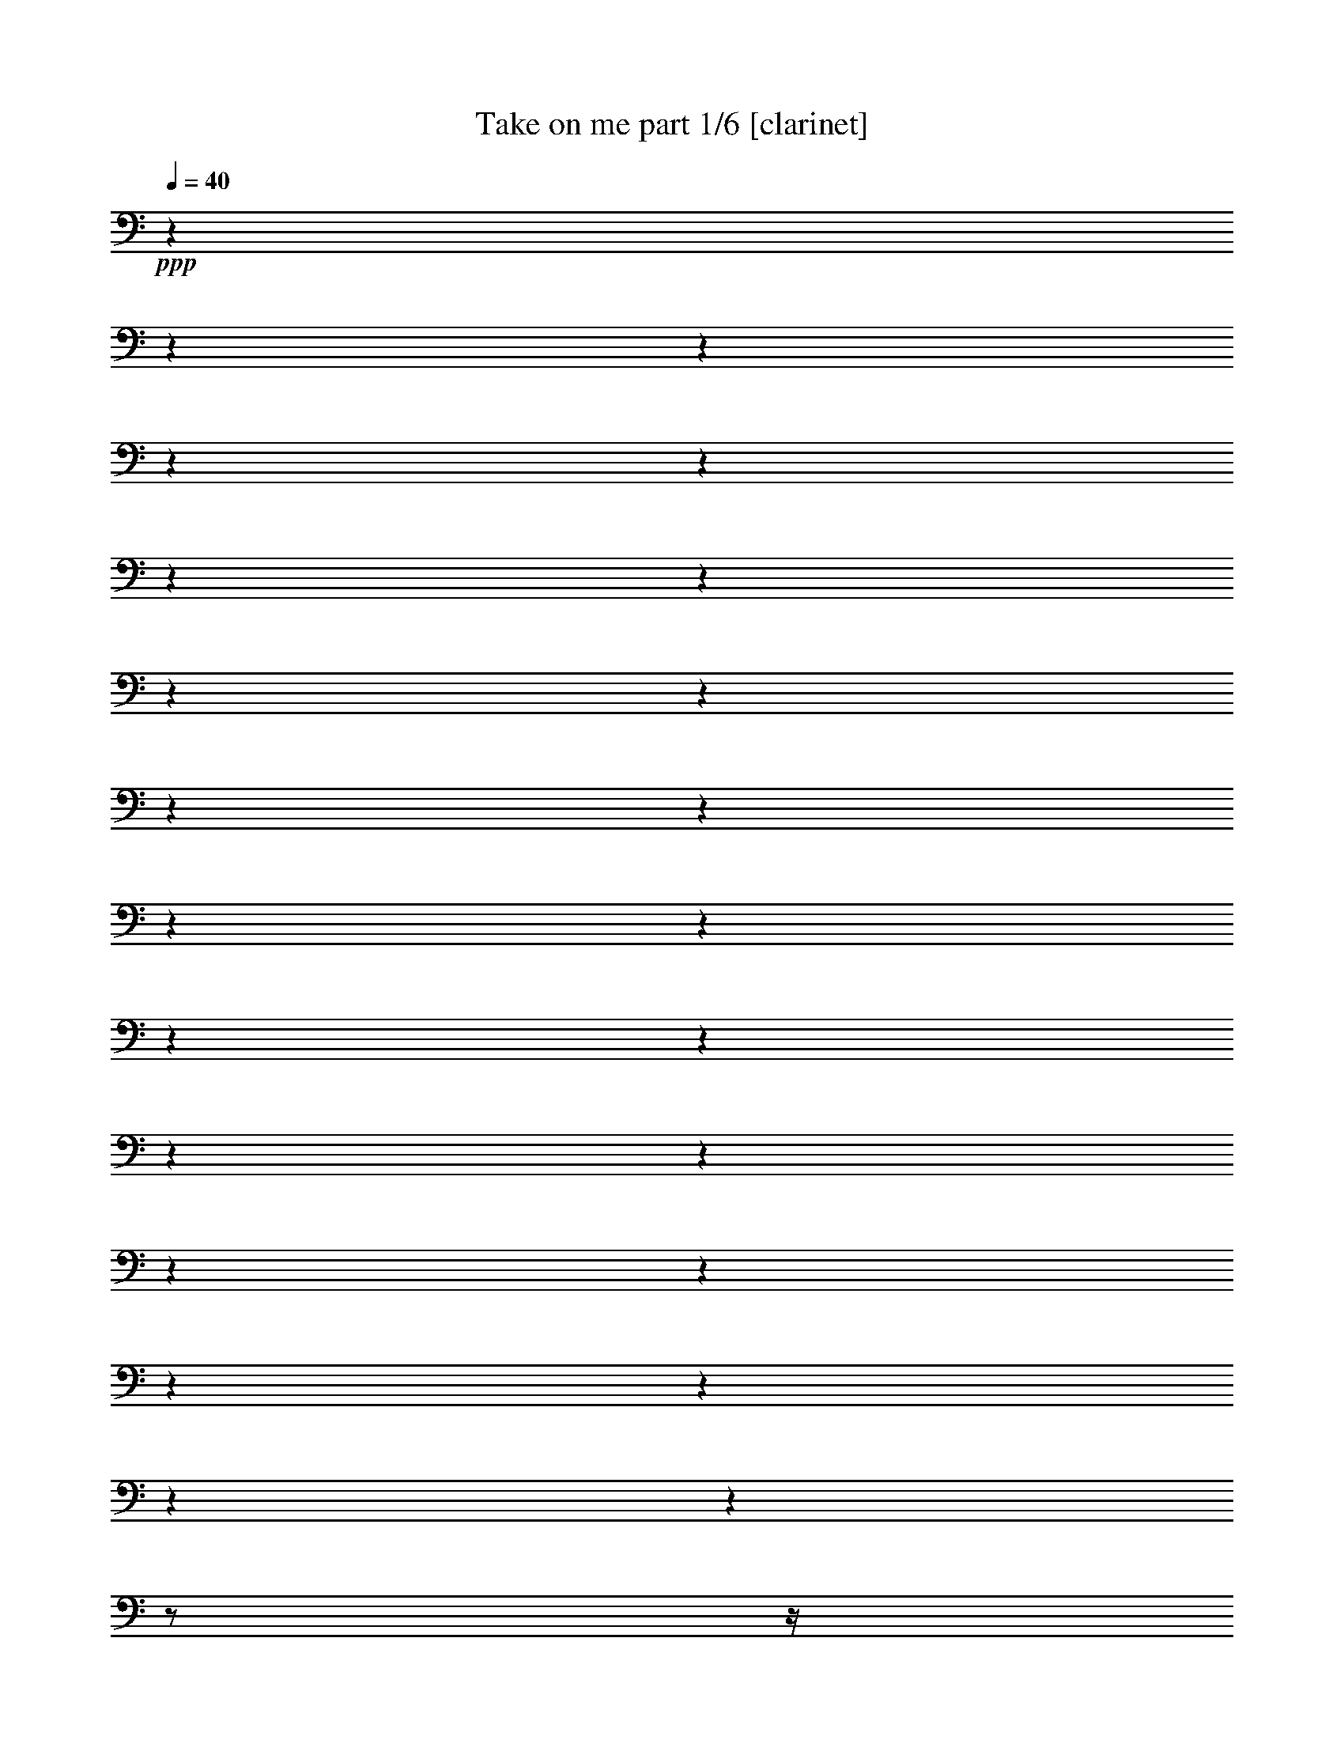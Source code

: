 % Produced with Bruzo's Transcoding Environment 

X:1 
T: Take on me part 1/6 [clarinet] 
Z: Transcribed with BruTE 
L: 1/4 
Q: 40 
K: C 
+ppp+ 
z1 
z1 
z1 
z1 
z1 
z1 
z1 
z1 
z1 
z1 
z1 
z1 
z1 
z1 
z1 
z1 
z1 
z1 
z1 
z1 
z1 
z1 
z1 
z1/2 
z1/4 
z1/8 
+mp+ 
[=B,/8=B/8] 
[=D/4-] 
[=D/8] 
[=D/8-] 
[=D/8] 
[^C/8] 
[=B,/8-] 
[=B,/8] 
z1 
[^C/8] 
[^C/8] 
z1/8 
[^C/8] 
z1/4 
[=A,/4-] 
[=A,/8] 
+mf+ 
[^F/8] 
z1/8 
+mp+ 
[^F/4-] 
[^F/8] 
[=E/8-] 
[=E/8] 
[=D/4-=d/4-] 
[=D/8=d/8] 
[=D/8=d/8] 
[=D/8=d/8] 
[^C/8^c/8] 
z1/8 
[=B,/4-=B/4-] 
[=B,/8=B/8] 
z1/2 
z1/8 
[=E,/8=E/8] 
+mf+ 
[^C/4-^c/4-] 
[^C/8^c/8] 
+mp+ 
[^C/8-^c/8-] 
[^C/8^c/8] 
[=B,/8=B/8] 
[=A,/8=A/8] 
[=A,/8=A/8] 
[=A,/8=A/8] 
+mf+ 
[=B,/8=B/8] 
z1/8 
+mp+ 
[^C/8^c/8] 
[=B,/8=B/8] 
[^C/8^c/8] 
[=A,/8-=B,/8=A/8-=B/8] 
[=A,/8=A/8] 
z1/4 
[=D/8-=d/8-] 
[=D/8=d/8] 
[=D/8=d/8] 
[=D/2-=d/2-] 
[=D/8=d/8] 
z1 
+mf+ 
[=A,/8=A/8] 
+mp+ 
[=A,/8=A/8] 
+mf+ 
[=A,/8=A/8] 
+mp+ 
[=A,/8=A/8] 
[=A,/8=A/8] 
[=A,/8=A/8] 
[=A,/8=A/8] 
+mf+ 
[^G,/4-^G/4-] 
[^G,/8^G/8] 
+mp+ 
[^G,/8^G/8] 
[^F,/4-^F/4-] 
[^F,/8^F/8] 
+mf+ 
[=A,/2-=A/2-] 
[=A,/4-=A/4-] 
[=A,/8-=A/8-] 
[=A,/8=A/8] 
[^G,/2-^g/2-] 
[^G,/4-^g/4-] 
[^G,/8-^g/8-] 
[^G,/8^g/8] 
+mp+ 
[=A,/1-=a/1-] 
[=A,/2-=a/2-] 
[=A,/4-=a/4-] 
[=A,/8-=a/8-] 
[=A,/8=a/8] 
+mf+ 
[=A,/2-] 
[=A,/4-] 
[=A,/8-] 
[=A,/8] 
+mp+ 
[=E/2-] 
[=E/4-] 
[=E/8-] 
[=E/8] 
+mf+ 
[^F/1-] 
[^F/2-] 
[^F/4-] 
[^F/8-] 
[^F/8] 
+mp+ 
[=A,/2-] 
[=A,/4-] 
[=A,/8-] 
[=A,/8] 
+mf+ 
[^G/2-] 
[^G/4-] 
[^G/8-] 
[^G/8] 
+mp+ 
[=A/2-] 
[=A/4-] 
[=A/8-] 
[=A/8] 
z1/4 
[=B/8] 
[^c/8] 
z1/8 
[=B/8] 
[=A/8-] 
[=A/8] 
[=e/1-] 
[=e/1-] 
[=e/1-] 
[=e/4-] 
[=e/8-] 
[=e/8] 
z1/4 
[=E/8-] 
[=E/8] 
+mf+ 
[=D/4-] 
[=D/8] 
+mp+ 
[=D/8-] 
[=D/8] 
[^C/8] 
[=B,/8-] 
[=B,/8] 
z1/2 
z1/4 
z1/8 
[=E,/8] 
[^C/8] 
[^C/8] 
z1/8 
[^C/8] 
z1/4 
[=A,/4-] 
[=A,/8] 
+mf+ 
[^F/8] 
z1/8 
+mp+ 
[^F/4-] 
[^F/8] 
[=E/8-] 
[=E/8] 
[=D/4-=d/4-] 
[=D/8=d/8] 
[=D/8=d/8] 
[=D/8=d/8] 
[^C/8^c/8] 
z1/8 
[=B,/4-=B/4-] 
[=B,/8=B/8] 
z1/2 
z1/8 
[=E,/8=E/8] 
[^C/4-^c/4-] 
[^C/8^c/8] 
[^C/8-^c/8-] 
[^C/8^c/8] 
[=B,/8=B/8] 
[=A,/8=A/8] 
[=A,/8=A/8] 
+mf+ 
[=A,/8=A/8] 
+mp+ 
[=B,/8=B/8] 
z1/8 
[^C/8^c/8] 
[=B,/8=B/8] 
[^C/8^c/8] 
[=A,/8-=B,/8=A/8-=B/8] 
[=A,/8=A/8] 
z1/4 
[=D/8-=d/8-] 
[=D/8=d/8] 
[=D/8=d/8] 
[=D/2-=d/2-] 
[=D/8=d/8] 
z1 
+mf+ 
[=A,/8=A/8] 
+mp+ 
[=A,/8=A/8] 
[=A,/8=A/8] 
[=A,/8=A/8] 
[=A,/8=A/8] 
[=A,/8=A/8] 
+mf+ 
[=A,/8=A/8] 
[^G,/4-^G/4-] 
[^G,/8^G/8] 
+mp+ 
[^G,/8^G/8] 
[^F,/4-^F/4-] 
[^F,/8^F/8] 
+mf+ 
[=A,/2-=A/2-] 
[=A,/4-=A/4-] 
[=A,/8-=A/8-] 
[=A,/8=A/8] 
[^G,/2-^g/2-] 
[^G,/4-^g/4-] 
[^G,/8-^g/8-] 
[^G,/8^g/8] 
[=A,/1-=a/1-] 
[=A,/2-=a/2-] 
[=A,/4-=a/4-] 
[=A,/8-=a/8-] 
[=A,/8=a/8] 
+mp+ 
[=A,/2-] 
[=A,/4-] 
[=A,/8-] 
[=A,/8] 
+mf+ 
[=E/2-] 
[=E/4-] 
[=E/8-] 
[=E/8] 
[^F/1-] 
[^F/2-] 
[^F/4-] 
[^F/8-] 
[^F/8] 
+mp+ 
[=A,/2-] 
[=A,/4-] 
[=A,/8-] 
[=A,/8] 
[^G/2-] 
[^G/4-] 
[^G/8-] 
[^G/8] 
[=A/2-] 
[=A/4-] 
[=A/8-] 
[=A/8] 
z1/4 
[=B/8] 
[^c/8-] 
[^c/8] 
[=B/8] 
[=A/8-] 
[=A/8] 
+mf+ 
[=e/1-] 
[=e/2-] 
[=e/4-] 
[=e/8-] 
[=e/8] 
+mp+ 
[=e/1-] 
[=e/4-] 
[=e/8-] 
[=e/8] 
z1/2 
+mf+ 
[=B,/1-=B/1-] 
[=B,/2-=B/2-] 
[=B,/4-=B/4-] 
[=B,/8-=B/8-] 
[=B,/8=B/8] 
[=B,/1-=B/1-] 
[=B,/2-=B/2-] 
[=B,/4-=B/4-] 
[=B,/8-=B/8-] 
[=B,/8=B/8] 
[=B,/1-=B/1-] 
[=B,/2-=B/2-] 
[=B,/4-=B/4-] 
[=B,/8-=B/8-] 
[=B,/8=B/8] 
[=B,/1-=B/1-] 
[=B,/2-=B/2-] 
[=B,/4-=B/4-] 
[=B,/8-=B/8-] 
[=B,/8=B/8] 
[=E/1-=e/1-] 
[=E/2-=e/2-] 
[=E/4-=e/4-] 
[=E/8-=e/8-] 
[=E/8=e/8] 
[=G/1-] 
[=G/2-] 
[=G/4-] 
[=G/8-] 
[=G/8] 
z1 
z1 
z1 
z1 
z1 
z1 
z1 
z1 
z1 
z1 
z1 
z1/2 
z1/4 
z1/8 
+mp+ 
[=B,/8=B/8] 
[=D/4-] 
[=D/8] 
[=D/8-] 
[=D/8] 
[^C/8] 
[=B,/8-] 
[=B,/8] 
z1 
[^C/8] 
[^C/8] 
z1/8 
[^C/8] 
z1/4 
[=A,/4-] 
[=A,/8] 
+mf+ 
[^F/8] 
z1/8 
+mp+ 
[^F/4-] 
[^F/8] 
[=E/8-] 
[=E/8] 
+mf+ 
[=D/4-=d/4-] 
[=D/8=d/8] 
+mp+ 
[=D/8=d/8] 
[=D/8=d/8] 
[^C/8^c/8] 
z1/8 
[=B,/4-=B/4-] 
[=B,/8=B/8] 
z1/2 
z1/8 
[=E,/8=E/8] 
[^C/4-^c/4-] 
[^C/8^c/8] 
[^C/8-^c/8-] 
[^C/8^c/8] 
[=B,/8=B/8] 
[=A,/8=A/8] 
[=A,/8=A/8] 
[=A,/8=A/8] 
+mf+ 
[=B,/8=B/8] 
z1/8 
+mp+ 
[^C/8^c/8] 
[=B,/8=B/8] 
[^C/8^c/8] 
[=A,/8-=B,/8=A/8-=B/8] 
[=A,/8=A/8] 
z1/4 
[=D/8-=d/8-] 
[=D/8=d/8] 
[=D/8=d/8] 
[=D/2-=d/2-] 
[=D/8=d/8] 
z1 
+mf+ 
[=A,/8=A/8] 
+mp+ 
[=A,/8=A/8] 
[=A,/8=A/8] 
[=A,/8=A/8] 
[=A,/8=A/8] 
[=A,/8=A/8] 
[=A,/8=A/8] 
[^G,/4-^G/4-] 
[^G,/8^G/8] 
[^G,/8^G/8] 
[^F,/4-^F/4-] 
[^F,/8^F/8] 
[=A,/2-=A/2-] 
[=A,/4-=A/4-] 
[=A,/8-=A/8-] 
[=A,/8=A/8] 
[^G,/2-^g/2-] 
[^G,/4-^g/4-] 
[^G,/8-^g/8-] 
[^G,/8^g/8] 
+mf+ 
[=A,/1-=A/1-] 
[=A,/2-=A/2-] 
[=A,/4-=A/4-] 
[=A,/8-=A/8-] 
[=A,/8=A/8] 
[=A,/2-=A/2-] 
[=A,/4-=A/4-] 
[=A,/8-=A/8-] 
[=A,/8=A/8] 
+mp+ 
[=E/2-=e/2-] 
[=E/4-=e/4-] 
[=E/8-=e/8-] 
[=E/8=e/8] 
+mf+ 
[^F/1-] 
[^F/2-] 
[^F/4-] 
[^F/8-] 
[^F/8] 
+mp+ 
[=A,/2-] 
[=A,/4-] 
[=A,/8-] 
[=A,/8] 
[^G/2-] 
[^G/4-] 
[^G/8-] 
[^G/8] 
[=A/2-] 
[=A/4-] 
[=A/8-] 
[=A/8] 
z1/4 
[=B/8] 
[^c/8-] 
[^c/8] 
[=B/8] 
[=A/8-] 
[=A/8] 
+mf+ 
[=e/1-] 
[=e/2-] 
[=e/4-] 
[=e/8-] 
[=e/8] 
+mp+ 
[=e/1-] 
[=e/4-] 
[=e/8-] 
[=e/8] 
z1/2 
+mf+ 
[=A,/2-=A/2-] 
[=A,/4-=A/4-] 
[=A,/8-=A/8-] 
[=A,/8=A/8] 
[^G,/2-^g/2-] 
[^G,/4-^g/4-] 
[^G,/8-^g/8-] 
[^G,/8^g/8] 
+mp+ 
[=A,/1-=A/1-] 
[=A,/2-=A/2-] 
[=A,/4-=A/4-] 
[=A,/8-=A/8-] 
[=A,/8=A/8] 
+mf+ 
[=A,/2-=A/2-] 
[=A,/4-=A/4-] 
[=A,/8-=A/8-] 
[=A,/8=A/8] 
+mp+ 
[=E/2-=e/2-] 
[=E/4-=e/4-] 
[=E/8-=e/8-] 
[=E/8=e/8] 
[^F/1-] 
[^F/2-] 
[^F/4-] 
[^F/8-] 
[^F/8] 
+mf+ 
[=A,/2-] 
[=A,/4-] 
[=A,/8-] 
[=A,/8] 
[^G/2-] 
[^G/4-] 
[^G/8-] 
[^G/8] 
[=A/2-] 
[=A/4-] 
[=A/8-] 
[=A/8] 
z1/4 
+mp+ 
[=B/8] 
[^c/8] 
z1/8 
[=B/8] 
[=A/8-] 
[=A/8] 
[=e/1-] 
[=e/2-] 
[=e/4-] 
[=e/8-] 
[=e/8] 
+mf+ 
[=e/1-] 
[=e/2-] 
[=e/4-] 
[=e/8-] 
[=e/8] 
z1 
z1 
z1 
z1 
z1 
z1 
z1 
z1 
z1 
z1 
z1 
z1 
z1/2 
z1/8 

X:2 
T: Take on me part 2/6 [pibgorn] 
Z: Transcribed with BruTE 
L: 1/4 
Q: 40 
K: C 
+ppp+ 
z1 
z1 
z1 
z1 
+ppp+ 
[=D,/8] 
[^F,/8^C/8] 
[=D/8^F/8] 
[^C/1-] 
[^C/2-] 
[^C/8] 
[^C/4-] 
[^C/8] 
[=A,/1-] 
[=A,/2-] 
[=A,/8] 
z1 
z1 
z1 
z1 
[^F/8] 
[^F/8] 
[=D/8] 
[=B,/8] 
z1/8 
[=B,/8] 
z1/8 
[=E/8] 
z1/8 
[=E/8] 
z1/8 
[=E/8] 
+pp+ 
[^G/8] 
+ppp+ 
[^G/8] 
[=A/8] 
[=B,/8] 
[=A/8] 
[=A/8] 
[=A/8] 
[=E/8] 
z1/8 
[=D/8] 
z1/8 
[^F/8] 
z1/8 
+pp+ 
[^F/8] 
z1/8 
+ppp+ 
[^F/8] 
+pp+ 
[=E/8] 
+ppp+ 
[=E/8] 
[^F/8] 
[=E/8] 
[^F/8] 
+pp+ 
[^F/8] 
+ppp+ 
[=D/8] 
[=B,/8] 
z1/8 
[=B,/8] 
z1/8 
[=E/8] 
z1/8 
+pp+ 
[=E/8] 
z1/8 
+ppp+ 
[=E/8] 
+pp+ 
[^G/8] 
+ppp+ 
[^G/8] 
[=A/8] 
[=B,/8] 
[=A/8] 
[=A/8] 
[=A/8] 
[=E/8] 
z1/8 
[=D/8] 
z1/8 
[^F/8] 
z1/8 
+pp+ 
[^F/8] 
z1/8 
+ppp+ 
[^F/8] 
+pp+ 
[=E/8] 
+ppp+ 
[=E/8] 
[^F/8] 
[=E/8] 
+pp+ 
[^F/8] 
+ppp+ 
[^F/8] 
[=D/8] 
[=B,/8] 
z1/8 
[=B,/8] 
z1/8 
[=E/8] 
z1/8 
+pp+ 
[=E/8] 
z1/8 
+ppp+ 
[=E/8] 
+pp+ 
[^G/8] 
+ppp+ 
[^G/8] 
[=A/8] 
[=B,/8] 
[=A/8] 
+pp+ 
[=A/8] 
+ppp+ 
[=A/8] 
[=E/8] 
z1/8 
[=D/8] 
z1/8 
[^F/8] 
z1/8 
+pp+ 
[^F/8] 
z1/8 
+ppp+ 
[^F/8] 
[=E/8] 
[=E/4-] 
[=E/8] 
z1 
z1 
z1 
z1 
z1 
z1 
z1 
z1 
z1 
z1 
z1 
z1 
[=A/2-] 
[=A/4-] 
[=A/8-] 
[=A/8] 
[^G/2-] 
[^G/4-] 
[^G/8-] 
[^G/8] 
[^F/2-] 
[^F/4-] 
[^F/8-] 
[^F/8] 
+pp+ 
[=D/2-] 
[=D/4-] 
[=D/8-] 
[=D/8] 
+ppp+ 
[=A/2-] 
[=A/4-] 
[=A/8-] 
[=A/8] 
+pp+ 
[^G/2-] 
[^G/4-] 
[^G/8-] 
[^G/8] 
[^F/2-] 
[^F/4-] 
[^F/8-] 
[^F/8] 
+ppp+ 
[=D/2-] 
[=D/4-] 
[=D/8-] 
[=D/8] 
+pp+ 
[=A/2-] 
[=A/4-] 
[=A/8-] 
[=A/8] 
+ppp+ 
[^G/2-] 
[^G/4-] 
[^G/8-] 
[^G/8] 
[^F/2-] 
[^F/4-] 
[^F/8-] 
[^F/8] 
[^F/2-] 
[^F/4-] 
[^F/8-] 
[^F/8] 
z1 
z1 
z1 
z1 
z1 
z1 
z1 
z1 
z1 
z1 
z1 
z1 
z1 
z1 
z1 
z1 
[=A/2-] 
[=A/4-] 
[=A/8-] 
[=A/8] 
+pp+ 
[^G/2-] 
[^G/4-] 
[^G/8-] 
[^G/8] 
+ppp+ 
[^F/2-] 
[^F/4-] 
[^F/8-] 
[^F/8] 
+pp+ 
[=D/2-] 
[=D/4-] 
[=D/8-] 
[=D/8] 
+ppp+ 
[=A/2-] 
[=A/4-] 
[=A/8-] 
[=A/8] 
[^G/2-] 
[^G/4-] 
[^G/8-] 
[^G/8] 
[^F/2-] 
[^F/4-] 
[^F/8-] 
[^F/8] 
+pp+ 
[=D/2-] 
[=D/4-] 
[=D/8-] 
[=D/8] 
[=A/2-] 
[=A/4-] 
[=A/8-] 
[=A/8] 
+ppp+ 
[^G/2-] 
[^G/4-] 
[^G/8-] 
[^G/8] 
[^F/2-] 
[^F/4-] 
[^F/8-] 
[^F/8] 
+pp+ 
[^F/2-] 
[^F/4-] 
[^F/8-] 
[^F/8] 
z1 
z1 
z1 
z1 
+ppp+ 
[=E/1-] 
[=E/2-] 
[=E/4-] 
[=E/8-] 
[=E/8] 
[=D/1-] 
[=D/2-] 
[=D/4-] 
[=D/8-] 
[=D/8] 
[=E/1-] 
[=E/2-] 
[=E/4-] 
[=E/8-] 
[=E/8] 
[=D/1-] 
[=D/2-] 
[=D/4-] 
[=D/8-] 
[=D/8] 
z1 
z1 
z1 
z1 
[^F/8] 
[^F/8] 
[=D/8] 
[=B,/8] 
z1/8 
[=B,/8] 
z1/8 
[=E/8] 
z1/8 
[=E/8] 
z1/8 
[=E/8] 
[^G/8] 
[^G/8] 
[=A/8] 
[=B,/8] 
[^F/8] 
[^F/8] 
[=D/8] 
[=B,/8] 
z1/8 
[=B,/8] 
z1/8 
[=E/8] 
z1/8 
[=E/8] 
z1/8 
[=E/8] 
+pp+ 
[^G/8] 
+ppp+ 
[^G/8] 
[=A/8] 
[=B,/8] 
[^F/8] 
[^F/8] 
[=D/8] 
[=B,/8] 
z1/8 
[=B,/8] 
z1/8 
[=E/8] 
z1/8 
[=E/8] 
z1/8 
[=E/8] 
+pp+ 
[^G/8] 
+ppp+ 
[^G/8] 
[=A/8] 
[=B,/8] 
[=A/8] 
[=A/8] 
[=A/8] 
[=E/8] 
z1/8 
[=D/8] 
z1/8 
[^F/8] 
z1/8 
[^F/8] 
z1/8 
[^F/8] 
+pp+ 
[=E/8] 
+ppp+ 
[=E/8] 
[^F/8] 
[=E/8] 
+pp+ 
[^F/8] 
[^F/8] 
+ppp+ 
[=D/8] 
[=B,/8] 
z1/8 
[=B,/8] 
z1/8 
[=E/8] 
z1/8 
+pp+ 
[=E/8] 
z1/8 
+ppp+ 
[=E/8] 
+pp+ 
[^G/8] 
+ppp+ 
[^G/8] 
[=A/8] 
[=B,/8] 
[=A/8] 
[=A/8] 
[=A/8] 
[=E/8] 
z1/8 
[=D/8] 
z1/8 
[^F/8] 
z1/8 
+pp+ 
[^F/8] 
z1/8 
+ppp+ 
[^F/8] 
[=E/8] 
[=E/4-] 
[=E/8] 
z1 
z1 
z1 
z1 
z1 
z1 
z1 
z1 
z1 
z1 
z1 
z1 
[=A/2-] 
[=A/4-] 
[=A/8-] 
[=A/8] 
[^G/2-] 
[^G/4-] 
[^G/8-] 
[^G/8] 
+pp+ 
[^F/2-] 
[^F/4-] 
[^F/8-] 
[^F/8] 
+ppp+ 
[=D/2-] 
[=D/4-] 
[=D/8-] 
[=D/8] 
[=A/2-] 
[=A/4-] 
[=A/8-] 
[=A/8] 
[^G/2-] 
[^G/4-] 
[^G/8-] 
[^G/8] 
[^F/2-] 
[^F/4-] 
[^F/8-] 
[^F/8] 
+pp+ 
[=D/2-] 
[=D/4-] 
[=D/8-] 
[=D/8] 
[=A/2-] 
[=A/4-] 
[=A/8-] 
[=A/8] 
+ppp+ 
[^G/2-] 
[^G/4-] 
[^G/8-] 
[^G/8] 
+pp+ 
[^F/2-] 
[^F/4-] 
[^F/8-] 
[^F/8] 
[^F/2-] 
[^F/4-] 
[^F/8-] 
[^F/8] 
z1 
z1 
z1 
z1 
+ppp+ 
[=A/2-] 
[=A/4-] 
[=A/8-] 
[=A/8] 
+pp+ 
[^G/2-] 
[^G/4-] 
[^G/8-] 
[^G/8] 
+ppp+ 
[^F/2-] 
[^F/4-] 
[^F/8-] 
[^F/8] 
[=D/2-] 
[=D/4-] 
[=D/8-] 
[=D/8] 
[=A/2-] 
[=A/4-] 
[=A/8-] 
[=A/8] 
[^G/2-] 
[^G/4-] 
[^G/8-] 
[^G/8] 
+pp+ 
[^F/2-] 
[^F/4-] 
[^F/8-] 
[^F/8] 
[=D/2-] 
[=D/4-] 
[=D/8-] 
[=D/8] 
+ppp+ 
[=A/2-] 
[=A/4-] 
[=A/8-] 
[=A/8] 
[^G/2-] 
[^G/4-] 
[^G/8-] 
[^G/8] 
[^F/2-] 
[^F/4-] 
[^F/8-] 
[^F/8] 
+pp+ 
[^F/2-] 
[^F/4-] 
[^F/8-] 
[^F/8] 
z1 
z1 
z1 
z1 
z1 
z1 
z1 
z1 
z1 
z1 
z1 
z1 
z1 
z1 
z1 
z1 
z1/2 
z1/8 

X:3 
T: Take on me part 3/6 [harp] 
Z: Transcribed with BruTE 
L: 1/4 
Q: 40 
K: C 
+ppp+ 
z1 
z1 
z1 
z1 
z1 
z1 
z1 
z1 
z1 
z1 
z1 
z1 
z1 
z1 
z1 
z1 
z1 
z1 
z1 
z1 
z1 
z1 
z1 
z1 
z1 
z1/4 
+pp+ 
[=B/8] 
+mp+ 
[^G/8] 
z1/8 
[^G/8] 
[=B/8-] 
[=B/8] 
[=A/4-] 
[=A/8-] 
[=A/8] 
z1 
z1 
z1/2 
z1/4 
[=e/8] 
[^f/8] 
[=e/8] 
[^f/8-] 
[^f/8] 
[=e/8-] 
+pp+ 
[=e/4-] 
[=e/8] 
z1 
z1 
z1/2 
z1/4 
z1/8 
[^g/8-] 
[^g/8] 
[^f/8] 
+mp+ 
[=e/8] 
+pp+ 
[=d/8-] 
[=d/8] 
[^c/4-] 
[^c/8-] 
[^c/8] 
z1/2 
z1/4 
+mp+ 
[=d/8-] 
[=d/8] 
+pp+ 
[=e/8] 
+mp+ 
[^f/8] 
+pp+ 
[=d/8-] 
[=d/8] 
[=A/4-] 
[=A/8-] 
[=A/8] 
z1/2 
z1/4 
+mp+ 
[=F/4-] 
[=F/8] 
+pp+ 
[=F/4-] 
[=F/8] 
+mp+ 
[^F/2-] 
[^F/4-] 
[^F/8-] 
[^F/8] 
z1/4 
+pp+ 
[=A/4-] 
[=A/8] 
+mp+ 
[^F/4-] 
[^F/8] 
+pp+ 
[=a/4-] 
[=a/8-] 
[=a/8] 
z1/2 
z1/4 
+mp+ 
[^g/2-] 
[^g/8-] 
[^g/8] 
[=a/2-] 
[=a/4-] 
[=a/8-] 
[=a/8] 
z1/4 
[=d/2-] 
[=d/8-] 
[=d/8] 
+pp+ 
[=a/4-] 
[=a/8-] 
[=a/8] 
z1/2 
z1/4 
+mp+ 
[=f/4-] 
[=f/8] 
[=f/4-] 
[=f/8] 
[^f/2-] 
[^f/4-] 
[^f/8-] 
[^f/8] 
z1 
z1 
z1/4 
+pp+ 
[^c/2-] 
[^c/8-] 
[^c/8] 
+mp+ 
[=d/2-] 
[=d/4-] 
[=d/8-] 
[=d/8] 
z1/4 
[=e/2-] 
[=e/8-] 
[=e/8] 
+pp+ 
[^f/4-] 
[^f/8-] 
[^f/8] 
z1/2 
z1/4 
+mp+ 
[=e/8] 
[^f/8-] 
[^f/8] 
[=e/4-] 
[=e/8] 
[=e/4-] 
[=e/8-] 
[=e/8] 
z1 
z1 
z1/2 
z1/4 
[=e/8] 
+pp+ 
[^f/8] 
[=e/8] 
+mp+ 
[^f/8-] 
[^f/8] 
[=e/4-] 
[=e/8-] 
[=e/8] 
z1 
z1 
z1/2 
z1/4 
z1/8 
[^g/8-] 
[^g/8] 
[^f/8] 
[=e/8] 
[=d/8-] 
[=d/8] 
+pp+ 
[^c/4-] 
[^c/8-] 
[^c/8] 
z1/2 
z1/4 
+mp+ 
[=d/8-] 
[=d/8] 
[=e/8] 
[^f/8] 
+pp+ 
[=d/8-] 
[=d/8] 
[=A/4-] 
[=A/8-] 
[=A/8] 
z1/2 
z1/4 
[=F/2-] 
[=F/8-] 
[=F/8] 
+mp+ 
[^F/2-] 
[^F/4-] 
[^F/8-] 
[^F/8] 
z1/4 
[=A/4-] 
[=A/8] 
[^F/4-] 
[^F/8] 
+pp+ 
[=a/4-] 
[=a/8-] 
[=a/8] 
z1/2 
z1/4 
+mp+ 
[^g/2-] 
[^g/8-] 
[^g/8] 
[=a/2-] 
[=a/4-] 
[=a/8-] 
[=a/8] 
z1/4 
+pp+ 
[=d/4-] 
[=d/8] 
+mp+ 
[=d/4-] 
[=d/8] 
+pp+ 
[=a/4-] 
[=a/8-] 
[=a/8] 
z1/2 
z1/4 
[=f/2-] 
[=f/8-] 
[=f/8] 
[^c/4-] 
[^c/8-] 
[^c/8] 
z1 
z1 
z1/2 
z1/4 
+mp+ 
[=e/2-] 
[=e/8-] 
[=e/8] 
+pp+ 
[=A/4-] 
[=A/8-] 
[=A/8] 
z1/2 
z1/4 
[^G/2-] 
[^G/8-] 
[^G/8] 
[=E/4-] 
[=E/8-] 
[=E/8] 
z1/2 
z1/4 
+mp+ 
[^G/4-] 
[^G/8] 
[^G/4-] 
[^G/8] 
+pp+ 
[=G/4-] 
[=G/8-] 
[=G/8] 
z1/2 
z1/4 
+mp+ 
[=G/2-] 
[=G/8-] 
[=G/8] 
+pp+ 
[=E/4-] 
[=E/8-] 
[=E/8] 
z1/2 
z1/4 
+mp+ 
[^G/4-] 
[^G/8] 
[^G/4-] 
[^G/8] 
+pp+ 
[=G/4-] 
[=G/8-] 
[=G/8] 
z1/2 
z1/4 
+mp+ 
[=G/2-] 
[=G/8-] 
[=G/8] 
+pp+ 
[=e/4-] 
[=e/8-] 
[=e/8] 
z1/2 
z1/4 
+mp+ 
[=e/2-] 
[=e/8-] 
[=e/8] 
+pp+ 
[=B/4-] 
[=B/8-] 
[=B/8] 
z1/2 
z1/4 
+mp+ 
[=B/2-] 
[=B/8-] 
[=B/8] 
+pp+ 
[=d/4-] 
[=d/8-] 
[=d/8] 
z1 
z1/2 
+mp+ 
[^f/2-] 
[^f/4-] 
[^f/8-] 
[^f/8] 
z1 
z1 
z1 
z1 
z1 
z1 
z1 
z1 
z1 
z1 
z1/4 
[=B/8] 
[^G/8] 
z1/8 
[^G/8] 
+pp+ 
[=B/8-] 
[=B/8] 
+mp+ 
[=A/4-] 
[=A/8-] 
[=A/8] 
z1 
z1 
z1/2 
z1/4 
[=e/8] 
[^f/8] 
[=e/8] 
[^f/8] 
z1/8 
+pp+ 
[=e/8-] 
+mp+ 
[=e/4-] 
[=e/8] 
z1 
z1 
z1/2 
z1/4 
z1/8 
+pp+ 
[^g/8-] 
[^g/8] 
+mp+ 
[^f/8] 
[=e/8] 
[=d/8-] 
[=d/8] 
[^c/4-] 
[^c/8-] 
[^c/8] 
z1/2 
z1/4 
[=d/8-] 
[=d/8] 
[=e/8] 
[^f/8] 
[=d/8-] 
[=d/8] 
+pp+ 
[=A/4-] 
[=A/8-] 
[=A/8] 
z1/2 
z1/4 
+mp+ 
[^G/4-] 
[^G/8] 
+pp+ 
[^G/4-] 
[^G/8] 
[^f/4-] 
[^f/8-] 
[^f/8] 
z1/2 
z1/4 
+mp+ 
[^f/4-] 
[^f/8] 
[^f/4-] 
[^f/8] 
+pp+ 
[=A/4-] 
[=A/8-] 
[=A/8] 
z1/2 
z1/4 
+mp+ 
[^G/4-] 
[^G/8] 
[^G/4-] 
[^G/8] 
+pp+ 
[=A/4-] 
[=A/8-] 
[=A/8] 
z1/2 
z1/4 
+mp+ 
[=A/2-] 
[=A/8-] 
[=A/8] 
+pp+ 
[=a/4-] 
[=a/8-] 
[=a/8] 
z1/2 
z1/4 
+mp+ 
[=f/4-] 
[=f/8] 
[=f/4-] 
[=f/8] 
+pp+ 
[^c/4-] 
[^c/8-] 
[^c/8] 
z1 
z1 
z1/2 
z1/4 
+mp+ 
[=e/4-] 
[=e/8] 
[^c/4-] 
[^c/8] 
+pp+ 
[=A/4-] 
[=A/8-] 
[=A/8] 
z1/2 
z1/4 
+pp+ 
[^G/2-] 
[^G/8-] 
[^G/8] 
[=E/4-] 
[=E/8-] 
[=E/8] 
z1/2 
z1/4 
[^G/2-] 
[^G/8-] 
[^G/8] 
[^f/4-] 
[^f/8-] 
[^f/8] 
z1/2 
z1/4 
+mp+ 
[^f/2-] 
[^f/8-] 
[^f/8] 
+pp+ 
[=A/4-] 
[=A/8-] 
[=A/8] 
z1/2 
z1/4 
+mp+ 
[^G/2-] 
[^G/8-] 
[^G/8] 
+pp+ 
[=A/4-] 
[=A/8-] 
[=A/8] 
z1/2 
z1/4 
[=A/4-] 
[=A/8] 
+mp+ 
[=A/4-] 
[=A/8] 
+pp+ 
[=a/4-] 
[=a/8-] 
[=a/8] 
z1/2 
z1/4 
+mp+ 
[=f/2-] 
[=f/8-] 
[=f/8] 
+pp+ 
[^c/4-] 
[^c/8-] 
[^c/8] 
z1 
z1 
z1 
z1 
z1 
z1 
z1 
z1 
z1 
z1 
z1 
z1 
z1 
z1 
z1 
z1 
z1 
z1 
z1/8 

X:4 
T: Take on me part 4/6 [lute] 
Z: Transcribed with BruTE 
L: 1/4 
Q: 40 
K: C 
+ppp+ 
z1 
z1 
z1 
z1 
+ppp+ 
[=D/8] 
[=D/8=A/8^c/8^f/8] 
+ppp+ 
[=A,/8] 
+ppp+ 
[=D/8=A/8^c/8^f/8] 
[=D/8] 
[=D/8=A/8^c/8^f/8] 
+ppp+ 
[=A,/8] 
+ppp+ 
[=D/8=A/8^c/8^f/8] 
z1 
[=A,/8] 
[=A/8^c/8=e/8] 
+ppp+ 
[=E,/8] 
+ppp+ 
[=A/8^c/8=e/8] 
+ppp+ 
[=A,/8] 
+ppp+ 
[=A/8^c/8=e/8] 
+ppp+ 
[=E,/8] 
+ppp+ 
[=A/8^c/8=e/8] 
z1 
[=B,/8] 
[=D/8=B/8^f/8] 
[^F,/8] 
[=D/8=B/8^f/8] 
[=B,/8] 
[=D/8=B/8^f/8] 
+ppp+ 
[^F,/8] 
+ppp+ 
[=D/8=B/8^f/8] 
[=B,/8] 
[=D/8=B/8^f/8] 
+ppp+ 
[^F,/8] 
+ppp+ 
[=D/8=B/8^f/8] 
+ppp+ 
[=B,/8] 
+ppp+ 
[=D/8=B/8^f/8] 
+ppp+ 
[^F,/8] 
[=D/8=B/8^f/8] 
+ppp+ 
[=B,/8] 
[=D/8=B/8^f/8] 
+ppp+ 
[^F,/8] 
+ppp+ 
[=D/8=B/8^f/8] 
[=B,/8] 
[=D/8=B/8^f/8] 
[^F,/8] 
[=D/8=B/8^f/8] 
[=B,/8] 
[=D/8=B/8^f/8] 
[^F,/8] 
[=D/8=B/8^f/8] 
[=B,/8] 
[=D/8=B/8^f/8] 
+ppp+ 
[^F,/8] 
[=D/8=B/8^f/8] 
+ppp+ 
[=B,/8] 
[=D/8=B/8^f/8] 
+ppp+ 
[^F,/8] 
+ppp+ 
[=D/8=B/8^f/8] 
[=B,/8] 
[=D/8=B/8^f/8] 
+ppp+ 
[^F,/8] 
+ppp+ 
[=D/8=B/8^f/8] 
[=E,/8] 
[^G/8=B/8=e/8] 
[=B,/8] 
[^G/8=B/8=e/8] 
[=E,/8] 
[^G/8=B/8=e/8] 
+ppp+ 
[=B,/8] 
+ppp+ 
[=A/8=B/8=e/8] 
[=A,/8] 
[=A/8=c/8=e/8] 
[=E,/8] 
[=A/8=c/8=e/8] 
[=A,/8] 
[=A/8=c/8=e/8] 
[=D/8] 
+ppp+ 
[^F/8=A/8=d/8=e/8] 
+ppp+ 
[=D/8] 
[=A/8=d/8^f/8] 
+ppp+ 
[=A,/8] 
+ppp+ 
[=A/8=d/8^f/8] 
[^C/8] 
[^G/8^c/8=e/8] 
z1/8 
[^G/8^c/8=e/8] 
[=B,/8] 
[=D/8=B/8^f/8] 
+ppp+ 
[^F,/8] 
+ppp+ 
[=D/8=B/8^f/8] 
+ppp+ 
[=B,/8] 
+ppp+ 
[=D/8=B/8^f/8] 
+ppp+ 
[^F,/8] 
+ppp+ 
[=D/8=B/8^f/8] 
[=E,/8] 
[^G/8=B/8=e/8] 
[=B,/8] 
[^G/8=B/8=e/8] 
[=E,/8] 
[^G/8=B/8=e/8] 
[=B,/8] 
[=A/8=B/8=e/8] 
[=A,/8] 
[=A/8=c/8=e/8] 
[=E,/8] 
[=A/8=c/8=e/8] 
[=A,/8] 
[=A/8=c/8=e/8] 
[=D/8] 
[^F/8=A/8=d/8=e/8] 
[=D/8] 
[=A/8=d/8^f/8] 
+ppp+ 
[=A,/8] 
+ppp+ 
[=A/8=d/8^f/8] 
+ppp+ 
[^C/8] 
+ppp+ 
[^G/8^c/8=e/8] 
z1/8 
[^G/8^c/8=e/8] 
[=B,/8] 
[=D/8=B/8^f/8] 
+ppp+ 
[^F,/8] 
+ppp+ 
[=D/8=B/8^f/8] 
[=B,/8] 
[=D/8=B/8^f/8] 
+ppp+ 
[^F,/8] 
[=D/8=B/8^f/8] 
+ppp+ 
[=E,/8] 
[=G/8=B/8=e/8] 
+ppp+ 
[=B,/8] 
+ppp+ 
[=G/8=B/8=e/8] 
[=E,/8] 
[=G/8=B/8=e/8] 
+ppp+ 
[=B,/8] 
[=G/8=B/8=e/8] 
+ppp+ 
[=B,/8] 
[=D/8=B/8^f/8] 
+ppp+ 
[^F,/8] 
+ppp+ 
[=D/8=B/8^f/8] 
[=B,/8] 
[=D/8=B/8^f/8] 
+ppp+ 
[^F,/8] 
+ppp+ 
[=D/8=B/8^f/8] 
[=E,/8] 
[^G/8=B/8=e/8] 
[=B,/8] 
[^G/8=B/8=e/8] 
[=E,/8] 
[^G/8=B/8=e/8] 
+ppp+ 
[=B,/8] 
+ppp+ 
[^G/8=B/8=e/8] 
[=B,/8] 
[=D/8=B/8^f/8] 
[^F,/8] 
[=D/8=B/8^f/8] 
[=B,/8] 
[=D/8=B/8^f/8] 
[^F,/8] 
[=D/8=B/8^f/8] 
[=E,/8] 
[^G/8=B/8=e/8] 
[=B,/8] 
[^G/8=B/8=e/8] 
[=E,/8] 
[^G/8=B/8=e/8] 
+ppp+ 
[=B,/8] 
[^G/8=B/8=e/8] 
+ppp+ 
[=A,/8] 
[=A/8^c/8=e/8] 
+ppp+ 
[=E,/8] 
+ppp+ 
[=A/8^c/8=e/8] 
[=A,/8] 
[=A/8^c/8=e/8] 
+ppp+ 
[=E,/8] 
+ppp+ 
[=A/8^c/8=e/8] 
[=D/8] 
[=A/8=d/8^f/8] 
+ppp+ 
[=A,/8] 
+ppp+ 
[=A/8=d/8^f/8] 
[=D/8] 
[=A/8=d/8^f/8] 
+ppp+ 
[=A,/8] 
+ppp+ 
[=A/8^c/8=e/8] 
[=B,/8] 
[=D/8=B/8^f/8] 
+ppp+ 
[^F,/8] 
+ppp+ 
[=D/8=B/8^f/8] 
[=B,/8] 
[=D/8=B/8^f/8] 
+ppp+ 
[^F,/8] 
+ppp+ 
[^G/8=B/8=e/8] 
[=E,/8] 
[^G/8=B/8=e/8] 
+ppp+ 
[=B,/8] 
+ppp+ 
[^G/8=B/8=e/8] 
[=E,/8] 
[^G/8=B/8=e/8] 
+ppp+ 
[=B,/8] 
[^G/8=B/8=e/8] 
+ppp+ 
[=A,/8] 
[=E/8=A/8=B/8=e/8] 
+ppp+ 
[=E,/8] 
+ppp+ 
[=E/8=A/8=B/8=e/8] 
[=A,/8] 
[=E/8=A/8=B/8=e/8] 
+ppp+ 
[=E,/8] 
[=E/8=A/8=B/8=e/8] 
+ppp+ 
[=B,/8] 
[=D/8=A/8=B/8^f/8] 
[^F,/8] 
[=D/8=A/8=B/8^f/8] 
+ppp+ 
[=A,/8] 
+ppp+ 
[=E/8=A/8=B/8=e/8] 
+ppp+ 
[=E,/8] 
+ppp+ 
[=A/8^c/8=e/8] 
[=B,/8] 
[=D/8=B/8^f/8] 
+ppp+ 
[^F,/8] 
+ppp+ 
[=D/8=B/8^f/8] 
[=B,/8] 
[=D/8=B/8^f/8] 
[^F,/8] 
[=D/8=B/8^f/8] 
[=E,/8] 
[=D/8^G/8=B/8=e/8] 
+ppp+ 
[=B,/8] 
+ppp+ 
[=D/8^G/8=B/8=e/8] 
+ppp+ 
[=E,/8] 
+ppp+ 
[=D/8^G/8=B/8=e/8] 
+ppp+ 
[=B,/8] 
+ppp+ 
[=D/8^G/8=B/8=e/8] 
[^F,/8] 
[=A/8^c/8^f/8] 
z1/8 
[=A/8^c/8^f/8] 
+ppp+ 
[^F,/8] 
+ppp+ 
[=A/8^c/8^f/8] 
z1/8 
[=A/8^c/8^f/8] 
[=D/8] 
[=A/8=d/8^f/8] 
+ppp+ 
[=A,/8] 
+ppp+ 
[=A/8=d/8^f/8] 
[=D/8] 
[=A/8=d/8^f/8] 
+ppp+ 
[=A,/8] 
+ppp+ 
[=A/8=d/8^f/8] 
[=A,/8] 
[=A/8=c/8=e/8] 
+ppp+ 
[=E,/8] 
+ppp+ 
[=A/8=c/8=e/8] 
[=A,/8] 
[=A/8=c/8=e/8] 
+ppp+ 
[=E,/8] 
+ppp+ 
[=A/8=c/8=e/8] 
[^C/8] 
[^G/8^c/8=f/8] 
z1/8 
[^G/8^c/8=f/8] 
[^C/8] 
[^G/8^c/8=f/8] 
z1/8 
[^G/8^c/8=f/8] 
[^F,/8] 
[=A/8^c/8^f/8] 
z1/8 
[=A/8^c/8^f/8] 
+ppp+ 
[^F,/8] 
+ppp+ 
[=A/8^c/8^f/8] 
z1/8 
[=A/8^c/8^f/8] 
[=D/8] 
[^F/8=A/8=d/8=e/8] 
+ppp+ 
[=A,/8] 
+ppp+ 
[^F/8=A/8=d/8=e/8] 
[=D/8] 
[^F/8=A/8=d/8=e/8] 
[=A,/8] 
+ppp+ 
[^F/8=A/8=d/8=e/8] 
+ppp+ 
[=A,/8] 
[=A/8=c/8=e/8] 
+ppp+ 
[=E,/8] 
+ppp+ 
[=A/8=c/8=e/8] 
+ppp+ 
[=A,/8] 
+ppp+ 
[=A/8=c/8=e/8] 
+ppp+ 
[=E,/8] 
+ppp+ 
[=A/8=c/8=e/8] 
[^G,/8] 
[^G/8^c/8=e/8] 
z1/8 
[^G/8^c/8=e/8] 
+ppp+ 
[^G,/8] 
+ppp+ 
[^G/8^c/8=e/8] 
z1/8 
[^G/8^c/8=e/8] 
[^F,/8] 
[=A/8^c/8^f/8] 
z1/8 
[=A/8^c/8^f/8] 
+ppp+ 
[^F,/8] 
+ppp+ 
[=A/8^c/8^f/8] 
z1/8 
[=A/8^c/8^f/8] 
[=D/8] 
[^F/8=A/8=d/8=e/8] 
+ppp+ 
[=A,/8] 
+ppp+ 
[^F/8=A/8=d/8=e/8] 
+ppp+ 
[=D/8] 
+ppp+ 
[^F/8=A/8=d/8=e/8] 
[=A,/8] 
+ppp+ 
[^F/8=A/8=d/8=e/8] 
+ppp+ 
[=A,/8] 
[=A/8^c/8=e/8] 
+ppp+ 
[=E,/8] 
+ppp+ 
[=A/8^c/8=e/8] 
+ppp+ 
[=A,/8] 
+ppp+ 
[=A/8^c/8=e/8] 
+ppp+ 
[=E,/8] 
[=A/8^c/8=e/8] 
+ppp+ 
[^C/8] 
[^G/8^c/8=f/8] 
z1/8 
[^G/8^c/8=f/8] 
[^C/8] 
[^G/8^c/8=f/8] 
z1/8 
[^G/8^c/8=f/8] 
[^F,/8] 
[=A/8^c/8^f/8] 
z1/8 
[=A/8^c/8^f/8] 
+ppp+ 
[^F,/8] 
+ppp+ 
[=A/8^c/8^f/8] 
z1/8 
[=A/8^c/8^f/8] 
[=D/8] 
[^F/8=A/8=d/8=e/8] 
[=A,/8] 
[=A/8=d/8^f/8] 
+ppp+ 
[=D/8] 
+ppp+ 
[=A/8=d/8^f/8] 
+ppp+ 
[=A,/8] 
+ppp+ 
[^F/8=A/8=d/8=e/8] 
[=A,/8] 
[=A/8=c/8=e/8] 
[=E,/8] 
[=A/8=c/8=e/8] 
[=A,/8] 
[=A/8=c/8=e/8] 
+ppp+ 
[=E,/8] 
[=A/8=c/8=e/8] 
+ppp+ 
[^G,/8] 
[^G/8^c/8=e/8] 
z1/8 
[^G/8^c/8=e/8] 
+ppp+ 
[^G,/8] 
+ppp+ 
[^G/8^c/8=e/8] 
z1/8 
[^G/8^c/8=e/8] 
[=D/8] 
[=A/8=d/8=f/8] 
[=A,/8] 
[=A/8=d/8=f/8] 
+ppp+ 
[=D/8] 
+ppp+ 
[=A/8=d/8=f/8] 
+ppp+ 
[=A,/8] 
+ppp+ 
[=A/8=d/8=f/8] 
[=E,/8] 
[^G/8=B/8=e/8] 
+ppp+ 
[=B,/8] 
+ppp+ 
[^G/8=B/8=e/8] 
+ppp+ 
[=E,/8] 
+ppp+ 
[^G/8=B/8=e/8] 
+ppp+ 
[=B,/8] 
+ppp+ 
[^G/8=B/8=e/8] 
[=B,/8] 
[=D/8=B/8^f/8] 
[^F,/8] 
[=D/8=B/8^f/8] 
[=B,/8] 
[=D/8=B/8^f/8] 
+ppp+ 
[^F,/8] 
[=D/8=B/8^f/8] 
+ppp+ 
[=E,/8] 
[^G/8=B/8=e/8] 
+ppp+ 
[=B,/8] 
+ppp+ 
[^G/8=B/8=e/8] 
[=E,/8] 
[^G/8=B/8=e/8] 
+ppp+ 
[=B,/8] 
[^G/8=B/8=e/8] 
+ppp+ 
[=A,/8] 
[=A/8^c/8=e/8] 
+ppp+ 
[=E,/8] 
+ppp+ 
[=A/8^c/8=e/8] 
+ppp+ 
[=A,/8] 
+ppp+ 
[=A/8^c/8=e/8] 
+ppp+ 
[=E,/8] 
[=A/8^c/8=e/8] 
+ppp+ 
[=D/8] 
[=A/8=d/8^f/8] 
+ppp+ 
[=A,/8] 
+ppp+ 
[=A/8=d/8^f/8] 
[=D/8] 
[=A/8=d/8^f/8] 
+ppp+ 
[=A,/8] 
+ppp+ 
[=A/8^c/8=e/8] 
[=B,/8] 
[=D/8=B/8^f/8] 
[^F,/8] 
[=D/8=B/8^f/8] 
[=B,/8] 
[=D/8=B/8^f/8] 
+ppp+ 
[^F,/8] 
+ppp+ 
[^G/8=B/8=e/8] 
[=E,/8] 
[^G/8=B/8=e/8] 
[=B,/8] 
[^G/8=B/8=e/8] 
[=E,/8] 
[^G/8=B/8=e/8] 
+ppp+ 
[=B,/8] 
+ppp+ 
[^G/8=B/8=e/8] 
[=A,/8] 
[=E/8=A/8=B/8=e/8] 
+ppp+ 
[=E,/8] 
+ppp+ 
[=E/8=A/8=B/8=e/8] 
[=A,/8] 
[=E/8=A/8=B/8=e/8] 
+ppp+ 
[=E,/8] 
+ppp+ 
[=E/8=A/8=B/8=e/8] 
[=B,/8] 
[=D/8=A/8=B/8^f/8] 
[^F,/8] 
[=D/8=A/8=B/8^f/8] 
+ppp+ 
[=A,/8] 
+ppp+ 
[=E/8=A/8=B/8=e/8] 
+ppp+ 
[=E,/8] 
[=A/8^c/8=e/8] 
+ppp+ 
[=B,/8] 
[=D/8=B/8^f/8] 
+ppp+ 
[^F,/8] 
+ppp+ 
[=D/8=B/8^f/8] 
+ppp+ 
[=B,/8] 
+ppp+ 
[=D/8=B/8^f/8] 
+ppp+ 
[^F,/8] 
+ppp+ 
[=D/8=B/8^f/8] 
[=E,/8] 
[=D/8^G/8=B/8=e/8] 
[=B,/8] 
[=D/8^G/8=B/8=e/8] 
[=E,/8] 
[=D/8^G/8=B/8=e/8] 
+ppp+ 
[=B,/8] 
[=D/8^G/8=B/8=e/8] 
+ppp+ 
[^F,/8] 
[=A/8^c/8^f/8] 
z1/8 
[=A/8^c/8^f/8] 
[^F,/8] 
[=A/8^c/8^f/8] 
z1/8 
[=A/8^c/8^f/8] 
[=D/8] 
[=A/8=d/8^f/8] 
[=A,/8] 
[=A/8=d/8^f/8] 
[=D/8] 
[=A/8=d/8^f/8] 
+ppp+ 
[=A,/8] 
+ppp+ 
[=A/8=d/8^f/8] 
[=A,/8] 
[=A/8=c/8=e/8] 
+ppp+ 
[=E,/8] 
+ppp+ 
[=A/8=c/8=e/8] 
[=A,/8] 
[=A/8=c/8=e/8] 
+ppp+ 
[=E,/8] 
+ppp+ 
[=A/8=c/8=e/8] 
[^C/8] 
[^G/8^c/8=f/8] 
z1/8 
[^G/8^c/8=f/8] 
[^C/8] 
[^G/8^c/8=f/8] 
z1/8 
[^G/8^c/8=f/8] 
[^F,/8] 
[=A/8^c/8^f/8] 
z1/8 
[=A/8^c/8^f/8] 
[^F,/8] 
[=A/8^c/8^f/8] 
z1/8 
[=A/8^c/8^f/8] 
[=D/8] 
[=A/8=d/8^f/8] 
[=A,/8] 
[=A/8=d/8^f/8] 
[=D/8] 
[=A/8=d/8^f/8] 
+ppp+ 
[=A,/8] 
+ppp+ 
[=A/8=d/8=f/8] 
[=A,/8] 
[=A/8=c/8=e/8] 
+ppp+ 
[=E,/8] 
+ppp+ 
[=A/8=c/8=e/8] 
[=A,/8] 
[=A/8=c/8=e/8] 
+ppp+ 
[=E,/8] 
+ppp+ 
[=A/8=c/8=e/8] 
+ppp+ 
[^G,/8] 
+ppp+ 
[^G/8^c/8=e/8] 
z1/8 
[^G/8^c/8=e/8] 
+ppp+ 
[^G,/8] 
+ppp+ 
[^G/8^c/8=e/8] 
z1/8 
[^G/8^c/8=e/8] 
[^F,/8] 
[=A/8^c/8^f/8] 
z1/8 
[=A/8^c/8^f/8] 
+ppp+ 
[^F,/8] 
+ppp+ 
[=A/8^c/8^f/8] 
z1/8 
[=A/8^c/8^f/8] 
[=D/8] 
[=A/8=d/8^f/8] 
[=A,/8] 
[=A/8=d/8^f/8] 
[=D/8] 
[=A/8=d/8^f/8] 
+ppp+ 
[=A,/8] 
+ppp+ 
[=A/8=d/8^f/8] 
[=A,/8] 
[=A/8^c/8=e/8] 
[=E,/8] 
[=A/8^c/8=e/8] 
[=A,/8] 
[=A/8^c/8=e/8] 
+ppp+ 
[=E,/8] 
+ppp+ 
[=A/8^c/8=e/8] 
[^C/8] 
[^G/8^c/8=f/8] 
z1/8 
[^G/8^c/8=f/8] 
[^C/8] 
[^G/8^c/8=f/8] 
z1/8 
[^G/8^c/8=f/8] 
+ppp+ 
[^F,/8] 
+ppp+ 
[=A/8^c/8^f/8] 
z1/8 
[=A/8^c/8^f/8] 
[^F,/8] 
[=A/8^c/8^f/8] 
z1/8 
[=A/8^c/8^f/8] 
[=D/8] 
[^F/8=A/8=d/8=e/8] 
+ppp+ 
[=A,/8] 
+ppp+ 
[=A/8=d/8^f/8] 
[=D/8] 
[=A/8=d/8^f/8] 
[=A,/8] 
[=A/8=d/8^f/8] 
[=A,/8] 
[=A/8=c/8=e/8] 
+ppp+ 
[=E,/8] 
+ppp+ 
[=A/8=c/8=e/8] 
[=A,/8] 
[=A/8=c/8=e/8] 
+ppp+ 
[=E,/8] 
+ppp+ 
[=A/8=c/8=e/8] 
[^G,/8] 
[^G/8^c/8=e/8] 
z1/8 
[^G/8^c/8=e/8] 
+ppp+ 
[^G,/8] 
+ppp+ 
[^G/8^c/8=e/8] 
z1/8 
[^G/8^c/8=e/8] 
[=D/8] 
[=A/8=d/8=f/8] 
[=A,/8] 
[=A/8=d/8=f/8] 
[=D/8] 
[=A/8=d/8=f/8] 
+ppp+ 
[=A,/8] 
+ppp+ 
[=A/8=d/8=f/8] 
[=E,/8] 
[^G/8=B/8=e/8] 
[=B,/8] 
[^G/8=B/8=e/8] 
[=E,/8] 
[^G/8=B/8=e/8] 
+ppp+ 
[=B,/8] 
+ppp+ 
[^G/8=B/8=e/8] 
[=E,/8] 
[^G/8=B/8=e/8] 
+ppp+ 
[=B,/8] 
+ppp+ 
[^G/8=B/8=e/8] 
[=E,/8] 
[^G/8=B/8=e/8] 
+ppp+ 
[=B,/8] 
+ppp+ 
[^G/8=B/8=e/8] 
[=E,/8] 
[^G/8=B/8=e/8] 
[=B,/8] 
[^G/8=B/8=e/8] 
[=E,/8] 
[^G/8=B/8=e/8] 
+ppp+ 
[=B,/8] 
+ppp+ 
[^G/8=B/8=e/8] 
[=G,/8] 
[=D/8=G/8=B/8=g/8] 
[=D/8] 
[=D/8=G/8=B/8=g/8] 
[=G,/8] 
[=D/8=G/8=B/8=g/8] 
+ppp+ 
[=D/8] 
+ppp+ 
[=D/8=G/8=B/8=g/8] 
[=G,/8] 
[=D/8=G/8=B/8=g/8] 
[=D/8] 
[=D/8=G/8=B/8=g/8] 
[=G,/8] 
[=D/8=G/8=B/8=g/8] 
+ppp+ 
[=D/8] 
+ppp+ 
[=D/8=G/8=B/8=g/8] 
[=E,/8] 
[^G/8=B/8=e/8] 
[=B,/8] 
[^G/8=B/8=e/8] 
[=E,/8] 
[^G/8=B/8=e/8] 
+ppp+ 
[=B,/8] 
[^G/8=B/8=e/8] 
+ppp+ 
[=E,/8] 
[^G/8=B/8=e/8] 
[=B,/8] 
[^G/8=B/8=e/8] 
+ppp+ 
[=E,/8] 
+ppp+ 
[^G/8=B/8=e/8] 
+ppp+ 
[=B,/8] 
+ppp+ 
[^G/8=B/8=e/8] 
[=G,/8] 
[=D/8=G/8=B/8=g/8] 
[=D/8] 
[=D/8=G/8=B/8=g/8] 
+ppp+ 
[=G,/8] 
+ppp+ 
[=D/8=G/8=B/8=g/8] 
[=D/8] 
[=D/8=G/8=B/8=g/8] 
[=G,/8] 
[=D/8=G/8=B/8=g/8] 
+ppp+ 
[=D/8] 
+ppp+ 
[=D/8=G/8=B/8=g/8] 
+ppp+ 
[=G,/8] 
+ppp+ 
[=D/8=G/8=B/8=g/8] 
+ppp+ 
[=D/8] 
+ppp+ 
[=D/8=G/8=B/8=g/8] 
[=B,/8] 
[^G/8=B/8=e/8] 
+ppp+ 
[=B,/8] 
+ppp+ 
[^G/8=B/8=e/8] 
[=E,/8] 
[^G/8=B/8=e/8] 
+ppp+ 
[=B,/8] 
+ppp+ 
[^G/8=B/8=e/8] 
[=E,/8] 
[^G/8=B/8=e/8] 
[=B,/8] 
[^G/8=B/8=e/8] 
[=E,/8] 
[^G/8=B/8=e/8] 
+ppp+ 
[=B,/8] 
+ppp+ 
[^G/8=B/8=e/8] 
[=G,/8] 
[=D/8=G/8=B/8=g/8] 
[=D/8] 
[=D/8=G/8=B/8=g/8] 
[=G,/8] 
[=D/8=G/8=B/8=g/8] 
+ppp+ 
[=E,/8] 
+ppp+ 
[=G/8=B/8=e/8] 
[=E,/8] 
[=G/8=B/8=e/8] 
[=B,/8] 
[=G/8=B/8=e/8] 
[=E,/8] 
[=G/8=B/8=e/8] 
+ppp+ 
[=B,/8] 
+ppp+ 
[=G/8=B/8=e/8] 
[^G,/8] 
[=D/8^G/8=B/8^f/8] 
[=D/8] 
[=D/8^G/8=B/8^f/8] 
+ppp+ 
[^G,/8] 
+ppp+ 
[=D/8^G/8=B/8^f/8] 
z1/8 
[^G/8=B/8=e/8] 
[=E,/8] 
[^G/8=B/8=e/8] 
[=B,/8] 
[^G/8=B/8=e/8] 
[=E,/8] 
[^G/8=B/8=e/8] 
+ppp+ 
[=B,/8] 
[^G/8=B/8=e/8] 
+ppp+ 
[=B,/8] 
[=D/8=B/8^f/8] 
z1/8 
[=D/8^G/8=B/8^f/8] 
[=E,/8] 
[^G/8=B/8=e/8] 
+ppp+ 
[=B,/8] 
+ppp+ 
[^G/8=B/8=e/8] 
[=E,/8] 
[^G/8=B/8=e/8] 
[=B,/8] 
[^G/8=B/8=e/8] 
[=E,/8] 
[^G/8=B/8=e/8] 
[=B,/8] 
[^G/8=B/8=e/8] 
[=B,/8] 
[=D/8=B/8^f/8] 
[^F,/8] 
[=D/8=B/8^f/8] 
[=B,/8] 
[=D/8=B/8^f/8] 
+ppp+ 
[^F,/8] 
+ppp+ 
[=D/8=B/8^f/8] 
[=E,/8] 
[^G/8=B/8=e/8] 
+ppp+ 
[=B,/8] 
+ppp+ 
[^G/8=B/8=e/8] 
[=E,/8] 
[^G/8=B/8=e/8] 
+ppp+ 
[=B,/8] 
+ppp+ 
[^G/8=B/8=e/8] 
[=A,/8] 
[=A/8=c/8=e/8] 
[=E,/8] 
[=A/8=c/8=e/8] 
[=A,/8] 
[=A/8=c/8=e/8] 
[=D/8] 
[^F/8=A/8=d/8=e/8] 
[=D/8] 
[=A/8=d/8^f/8] 
+ppp+ 
[=A,/8] 
+ppp+ 
[=A/8=d/8^f/8] 
[^C/8] 
[^G/8^c/8=e/8] 
z1/8 
[^G/8^c/8=e/8] 
[=B,/8] 
[=D/8=B/8^f/8] 
+ppp+ 
[^F,/8] 
+ppp+ 
[=D/8=B/8^f/8] 
[=B,/8] 
[=D/8=B/8^f/8] 
+ppp+ 
[^F,/8] 
+ppp+ 
[=D/8=B/8^f/8] 
[=E,/8] 
[^G/8=B/8=e/8] 
[=B,/8] 
[^G/8=B/8=e/8] 
[=E,/8] 
[^G/8=B/8=e/8] 
+ppp+ 
[=B,/8] 
[^G/8=B/8=e/8] 
+ppp+ 
[=B,/8] 
[=D/8=A/8=B/8^f/8] 
+ppp+ 
[^F,/8] 
+ppp+ 
[=D/8=A/8=B/8^f/8] 
+ppp+ 
[=B,/8] 
+ppp+ 
[=D/8=A/8=B/8^f/8] 
+ppp+ 
[^F,/8] 
[=D/8=B/8^f/8] 
+ppp+ 
[=E,/8] 
[^F/8^G/8=B/8=e/8] 
[=B,/8] 
[^F/8^G/8=B/8=e/8] 
+ppp+ 
[=E,/8] 
+ppp+ 
[^F/8^G/8=B/8=e/8] 
+ppp+ 
[=B,/8] 
+ppp+ 
[^F/8^G/8=B/8=e/8] 
[=B,/8] 
[=D/8=B/8^f/8] 
+ppp+ 
[^F,/8] 
+ppp+ 
[=D/8=B/8^f/8] 
[=B,/8] 
[=D/8=B/8^f/8] 
+ppp+ 
[^F,/8] 
+ppp+ 
[=D/8=B/8^f/8] 
[=E,/8] 
[^G/8=B/8=e/8] 
[=B,/8] 
[^G/8=B/8=e/8] 
[=E,/8] 
[^G/8=B/8=e/8] 
+ppp+ 
[=B,/8] 
+ppp+ 
[^G/8=B/8=e/8] 
[=A,/8] 
[=A/8^c/8=e/8] 
[=E,/8] 
[=A/8^c/8=e/8] 
[=A,/8] 
[=A/8^c/8=e/8] 
+ppp+ 
[=E,/8] 
+ppp+ 
[=A/8^c/8=e/8] 
[=D/8] 
[=A/8=d/8^f/8] 
+ppp+ 
[=A,/8] 
+ppp+ 
[=A/8=d/8^f/8] 
[=D/8] 
[=A/8=d/8^f/8] 
+ppp+ 
[=A,/8] 
+ppp+ 
[=A/8^c/8=e/8] 
[=B,/8] 
[=D/8=B/8^f/8] 
[^F,/8] 
[=D/8=B/8^f/8] 
[=B,/8] 
[=D/8=B/8^f/8] 
+ppp+ 
[^F,/8] 
+ppp+ 
[^G/8=B/8=e/8] 
[=E,/8] 
[^G/8=B/8=e/8] 
[=B,/8] 
[^G/8=B/8=e/8] 
+ppp+ 
[=E,/8] 
+ppp+ 
[^G/8=B/8=e/8] 
+ppp+ 
[=B,/8] 
+ppp+ 
[^G/8=B/8=e/8] 
[=A,/8] 
[=E/8=A/8=B/8=e/8] 
[=E,/8] 
[=E/8=A/8=B/8=e/8] 
[=A,/8] 
[=E/8=A/8=B/8=e/8] 
+ppp+ 
[=E,/8] 
+ppp+ 
[=E/8=A/8=B/8=e/8] 
[=B,/8] 
[=D/8=A/8=B/8^f/8] 
+ppp+ 
[^F,/8] 
+ppp+ 
[=D/8=A/8=B/8^f/8] 
[=A,/8] 
[=E/8=A/8=B/8=e/8] 
+ppp+ 
[=E,/8] 
+ppp+ 
[=A/8^c/8=e/8] 
[=B,/8] 
[=D/8=B/8^f/8] 
+ppp+ 
[^F,/8] 
+ppp+ 
[=D/8=B/8^f/8] 
+ppp+ 
[=B,/8] 
+ppp+ 
[=D/8=B/8^f/8] 
+ppp+ 
[^F,/8] 
[=D/8=B/8^f/8] 
+ppp+ 
[=E,/8] 
[=D/8^G/8=B/8=e/8] 
+ppp+ 
[=B,/8] 
+ppp+ 
[=D/8^G/8=B/8=e/8] 
+ppp+ 
[=E,/8] 
+ppp+ 
[=D/8^G/8=B/8=e/8] 
+ppp+ 
[=B,/8] 
[=D/8^G/8=B/8=e/8] 
[^F,/8] 
+ppp+ 
[=A/8^c/8^f/8] 
z1/8 
[=A/8^c/8^f/8] 
+ppp+ 
[^F,/8] 
+ppp+ 
[=A/8^c/8^f/8] 
z1/8 
[=A/8^c/8^f/8] 
[=D/8] 
[=A/8=d/8^f/8] 
[=A,/8] 
[=A/8=d/8^f/8] 
[=D/8] 
[=A/8=d/8^f/8] 
+ppp+ 
[=A,/8] 
+ppp+ 
[=A/8=d/8^f/8] 
[=A,/8] 
[=A/8=c/8=e/8] 
+ppp+ 
[=E,/8] 
+ppp+ 
[=A/8=c/8=e/8] 
+ppp+ 
[=A,/8] 
+ppp+ 
[=A/8=c/8=e/8] 
+ppp+ 
[=E,/8] 
+ppp+ 
[=A/8=c/8=e/8] 
[^C/8] 
[^G/8^c/8=f/8] 
z1/8 
[^G/8^c/8=f/8] 
+ppp+ 
[^C/8] 
+ppp+ 
[^G/8^c/8=f/8] 
z1/8 
[^G/8^c/8=f/8] 
[^F,/8] 
[=A/8^c/8^f/8] 
z1/8 
[=A/8^c/8^f/8] 
+ppp+ 
[^F,/8] 
+ppp+ 
[=A/8^c/8^f/8] 
z1/8 
[=A/8^c/8^f/8] 
[=D/8] 
[^F/8=A/8=d/8=e/8] 
+ppp+ 
[=A,/8] 
+ppp+ 
[^F/8=A/8=d/8=e/8] 
+ppp+ 
[=D/8] 
+ppp+ 
[^F/8=A/8=d/8=e/8] 
[=A,/8] 
[^F/8=A/8=d/8=e/8] 
[=A,/8] 
[=A/8=c/8=e/8] 
+ppp+ 
[=E,/8] 
+ppp+ 
[=A/8=c/8=e/8] 
[=A,/8] 
[=A/8=c/8=e/8] 
[=E,/8] 
[=A/8=c/8=e/8] 
[^G,/8] 
[^G/8^c/8=e/8] 
z1/8 
[^G/8^c/8=e/8] 
[^G,/8] 
[^G/8^c/8=e/8] 
z1/8 
[^G/8^c/8=e/8] 
+ppp+ 
[^F,/8] 
+ppp+ 
[=A/8^c/8^f/8] 
z1/8 
[=A/8^c/8^f/8] 
+ppp+ 
[^F,/8] 
+ppp+ 
[=A/8^c/8^f/8] 
z1/8 
[=A/8^c/8^f/8] 
[=D/8] 
[^F/8=A/8=d/8=e/8] 
[=A,/8] 
[^F/8=A/8=d/8=e/8] 
+ppp+ 
[=D/8] 
+ppp+ 
[^F/8=A/8=d/8=e/8] 
[=A,/8] 
[^F/8=A/8=d/8=e/8] 
[=A,/8] 
[=A/8^c/8=e/8] 
[=E,/8] 
[=A/8^c/8=e/8] 
[=A,/8] 
[=A/8^c/8=e/8] 
+ppp+ 
[=E,/8] 
+ppp+ 
[=A/8^c/8=e/8] 
[^C/8] 
[^G/8^c/8=f/8] 
z1/8 
[^G/8^c/8=f/8] 
+ppp+ 
[^C/8] 
+ppp+ 
[^G/8^c/8=f/8] 
z1/8 
[^G/8^c/8=f/8] 
[^F,/8] 
[=A/8^c/8^f/8] 
z1/8 
[=A/8^c/8^f/8] 
+ppp+ 
[^F,/8] 
+ppp+ 
[=A/8^c/8^f/8] 
z1/8 
[=A/8^c/8^f/8] 
[=D/8] 
[^F/8=A/8=d/8=e/8] 
+ppp+ 
[=A,/8] 
+ppp+ 
[=A/8=d/8^f/8] 
[=D/8] 
[=A/8=d/8^f/8] 
+ppp+ 
[=A,/8] 
+ppp+ 
[^F/8=A/8=d/8=e/8] 
[=A,/8] 
[=A/8=c/8=e/8] 
[=E,/8] 
[=A/8=c/8=e/8] 
[=A,/8] 
[=A/8=c/8=e/8] 
+ppp+ 
[=E,/8] 
+ppp+ 
[=A/8=c/8=e/8] 
[^G,/8] 
[^G/8^c/8=e/8] 
z1/8 
[^G/8^c/8=e/8] 
[^G,/8] 
[^G/8^c/8=e/8] 
z1/8 
[^G/8^c/8=e/8] 
[=D/8] 
[=A/8=d/8=f/8] 
+ppp+ 
[=A,/8] 
+ppp+ 
[=A/8=d/8=f/8] 
[=D/8] 
[=A/8=d/8=f/8] 
[=A,/8] 
+ppp+ 
[=A/8=d/8=f/8] 
+ppp+ 
[=E,/8] 
[^G/8=B/8=e/8] 
[=B,/8] 
[^G/8=B/8=e/8] 
+ppp+ 
[=E,/8] 
+ppp+ 
[^G/8=B/8=e/8] 
+ppp+ 
[=B,/8] 
+ppp+ 
[^G/8=B/8=e/8] 
[=A,/8] 
[=A/8=c/8=e/8] 
+ppp+ 
[=E,/8] 
+ppp+ 
[=A/8=c/8=e/8] 
[=A,/8] 
[=A/8=c/8=e/8] 
+ppp+ 
[=E,/8] 
+ppp+ 
[=A/8=c/8=e/8] 
[^C/8] 
[^G/8^c/8=f/8] 
z1/8 
[^G/8^c/8=f/8] 
+ppp+ 
[^C/8] 
+ppp+ 
[^G/8^c/8=f/8] 
z1/8 
[^G/8^c/8=f/8] 
[^F,/8] 
[=A/8^c/8^f/8] 
z1/8 
[=A/8^c/8^f/8] 
+ppp+ 
[^F,/8] 
+ppp+ 
[=A/8^c/8^f/8] 
z1/8 
[=A/8^c/8^f/8] 
[=D/8] 
[^F/8=A/8=d/8=e/8] 
[=A,/8] 
[^F/8=A/8=d/8=e/8] 
[=D/8] 
[^F/8=A/8=d/8=e/8] 
[=A,/8] 
[^F/8=A/8=d/8=e/8] 
[=A,/8] 
[=A/8=c/8=e/8] 
+ppp+ 
[=E,/8] 
+ppp+ 
[=A/8=c/8=e/8] 
+ppp+ 
[=A,/8] 
+ppp+ 
[=A/8=c/8=e/8] 
+ppp+ 
[=E,/8] 
+ppp+ 
[=A/8=c/8=e/8] 
[^G,/8] 
[^G/8^c/8=e/8] 
z1/8 
[^G/8^c/8=e/8] 
[^G,/8] 
[^G/8^c/8=e/8] 
z1/8 
[^G/8^c/8=e/8] 
[^F,/8] 
[=A/8^c/8^f/8] 
z1/8 
[=A/8^c/8^f/8] 
[^F,/8] 
[=A/8^c/8^f/8] 
z1/8 
[=A/8^c/8^f/8] 
[=D/8] 
[^F/8=A/8=d/8=e/8] 
[=A,/8] 
[^F/8=A/8=d/8=e/8] 
[=D/8] 
[^F/8=A/8=d/8=e/8] 
+ppp+ 
[=A,/8] 
[^F/8=A/8=d/8=e/8] 
+ppp+ 
[=A,/8] 
[=A/8^c/8=e/8] 
[=E,/8] 
[=A/8^c/8=e/8] 
+ppp+ 
[=A,/8] 
+ppp+ 
[=A/8^c/8=e/8] 
[=E,/8] 
[=A/8^c/8=e/8] 
[^C/8] 
[^G/8^c/8=f/8] 
z1/8 
[^G/8^c/8=f/8] 
[^C/8] 
[^G/8^c/8=f/8] 
z1/8 
[^G/8^c/8=f/8] 
[^F,/8] 
[=A/8^c/8^f/8] 
z1/8 
[=A/8^c/8^f/8] 
[^F,/8] 
[=A/8^c/8^f/8] 
z1/8 
[=A/8^c/8^f/8] 
[=D/8] 
[^F/8=A/8=d/8=e/8] 
+ppp+ 
[=A,/8] 
+ppp+ 
[=A/8=d/8^f/8] 
[=D/8] 
[=A/8=d/8^f/8] 
+ppp+ 
[=A,/8] 
+ppp+ 
[^F/8=A/8=d/8=e/8] 
[=A,/8] 
[=A/8=c/8=e/8] 
+ppp+ 
[=E,/8] 
+ppp+ 
[=A/8=c/8=e/8] 
+ppp+ 
[=A,/8] 
+ppp+ 
[=A/8=c/8=e/8] 
[=E,/8] 
[=A/8=c/8=e/8] 
[=E,/8] 
[^G/8=B/8=e/8] 
[=B,/8] 
[^G/8=B/8=e/8] 
+ppp+ 
[=E,/8] 
+ppp+ 
[^G/8=B/8=e/8] 
+ppp+ 
[=B,/8] 
+ppp+ 
[^G/8=B/8=e/8] 
z1 
z1 
z1 
z1 
z1 
z1 
z1 
z1 
z1 
z1 
z1 
z1 
z1 
z1 
z1/2 
z1/8 

X:5 
T: Take on me part 5/6 [theorbo] 
Z: Transcribed with BruTE 
L: 1/4 
Q: 40 
K: C 
+mp+ 
[=A,/8] 
[^C/8] 
[=E/8] 
[^C/8] 
[=A/8] 
[^F/8] 
+pp+ 
[=E/8] 
+mp+ 
[^C/8] 
[=A,/8] 
[^F/8] 
[=E/8] 
+pp+ 
[^C/8] 
+mp+ 
[=A/8] 
[=D/8=E/8] 
[^C/8] 
[=B,/8] 
[=A,/8] 
[^C/8] 
[=E/8] 
[=B/8] 
[=A/8] 
[^F/8] 
[=E/8] 
+pp+ 
[=B,/8] 
+mp+ 
[=A,/8] 
[=E,/8] 
[=A,/8] 
[^F/8] 
[=E/8] 
[=A,/8=B,/8] 
+pp+ 
[=C/8] 
+mp+ 
[^C/8] 
+pp+ 
[=D/8] 
z1/8 
[=A/8] 
z1/8 
[=D/8] 
z1/8 
[=A/8] 
z1/8 
+mp+ 
[=A/8] 
z1/8 
+pp+ 
[=E/8] 
z1/8 
[=A/8] 
[=D/8] 
[^C/8] 
+mp+ 
[=B,/8] 
+pp+ 
[=A,/8] 
z1/8 
[=E/8] 
z1/8 
[=A/8] 
z1/8 
+mp+ 
[=E/8] 
z1/8 
[=A,/8] 
z1/8 
[=A,/8] 
z1/8 
+pp+ 
[=E/8] 
[^G,/8] 
+mp+ 
[=A,/8] 
+pp+ 
[^A,/8] 
[=B/8] 
z1/8 
+mp+ 
[^F/8] 
z1/8 
+pp+ 
[=B/8] 
z1/8 
[^F/8] 
z1/8 
+mp+ 
[=B/8] 
z1/8 
+pp+ 
[^F/8] 
z1/8 
+mp+ 
[=B,/8] 
+pp+ 
[^F/8] 
[^G/8] 
[^A/8] 
+mp+ 
[=B/8] 
z1/8 
+pp+ 
[^F/8] 
z1/8 
+mp+ 
[=B/8] 
z1/8 
+pp+ 
[^F/8] 
z1/8 
+mp+ 
[=B,/8] 
z1/8 
+pp+ 
[=B,/8] 
z1/8 
[^F/8] 
+mp+ 
[^G,/8] 
+pp+ 
[=A,/8] 
[^A,/8] 
[=B/8] 
z1/8 
[^F/8] 
z1/8 
[=B/8] 
z1/8 
[^F/8] 
z1/8 
+mp+ 
[=E/8] 
z1/8 
+pp+ 
[=B/8] 
z1/8 
[=E/8] 
[^D/8] 
[^C/8] 
+mp+ 
[=B,/8] 
[=A,/8] 
z1/8 
+pp+ 
[=E/8] 
z1/8 
[=A/8] 
z1/8 
+mp+ 
[=D/8] 
z1/8 
+pp+ 
[=D/8] 
z1/8 
+mp+ 
[=D/8] 
z1/8 
[^C/8] 
[^G,/8] 
+pp+ 
[=A,/8] 
+mp+ 
[^A,/8] 
[=B/8] 
z1/8 
+pp+ 
[^F/8] 
z1/8 
+mp+ 
[=B/8] 
z1/8 
+pp+ 
[^F/8] 
z1/8 
+mp+ 
[=E/8] 
z1/8 
+pp+ 
[=B/8] 
z1/8 
[=E/8] 
[^D/8] 
[^C/8] 
+mp+ 
[=B,/8] 
[=A,/8] 
z1/8 
+pp+ 
[=E/8] 
z1/8 
[=A/8] 
z1/8 
[=D/8] 
z1/8 
+mp+ 
[=D/8] 
z1/8 
[=D/8] 
z1/8 
+pp+ 
[^C/8] 
[^G,/8] 
[=A,/8] 
+mp+ 
[^A,/8] 
+pp+ 
[=B,/8] 
z1/8 
+mp+ 
[^F/8] 
z1/8 
+pp+ 
[=B/8] 
z1/8 
+mp+ 
[^F/8] 
z1/8 
[=E,/8] 
z1/8 
+pp+ 
[=B,/8] 
z1/8 
+mp+ 
[=E/8] 
[=E/8] 
[=D/8] 
[=C/8] 
[=B,/8] 
z1/8 
+pp+ 
[^F/8] 
z1/8 
[=B/8] 
z1/8 
+mp+ 
[^F/8] 
z1/8 
[=E,/8] 
z1/8 
[=E,/8] 
z1/8 
[=B,/8] 
+pp+ 
[^G,/8] 
[=A,/8] 
[^A,/8] 
+mp+ 
[=B/8] 
z1/8 
+pp+ 
[^F/8] 
z1/8 
[=B/8] 
z1/8 
[^F/8] 
z1/8 
[=E/8] 
z1/8 
[=B/8] 
z1/8 
[=E/8] 
+mp+ 
[=E/8] 
[^F/8] 
+pp+ 
[^G/8] 
+mp+ 
[=A/8] 
z1/8 
[=E/8] 
z1/8 
[=A/8] 
z1/8 
+pp+ 
[=E/8] 
z1/8 
+mp+ 
[=D/8] 
z1/8 
[=D/8] 
z1/8 
+pp+ 
[=A/8] 
+mp+ 
[=B,/8] 
+pp+ 
[=A,/8] 
+mp+ 
[^A,/8] 
+pp+ 
[=B/8] 
z1/8 
+mp+ 
[^F/8] 
z1/8 
+pp+ 
[=B/8] 
z1/8 
[^F/8] 
z1/8 
+mp+ 
[=E/8] 
z1/8 
+pp+ 
[=B/8] 
z1/8 
+mp+ 
[=E/8] 
+pp+ 
[=E/8] 
[^F/8] 
[^G/8] 
[=A/8] 
z1/8 
[=E/8] 
z1/8 
[=A/8] 
z1/8 
[=E/8] 
z1/8 
+mp+ 
[=B,/8] 
z1/8 
+pp+ 
[=B,/8] 
z1/8 
[=A,/8] 
+mp+ 
[^G,/8] 
+pp+ 
[=A,/8] 
[^A,/8] 
+mp+ 
[=B/8] 
z1/8 
[^F/8] 
z1/8 
+pp+ 
[=B/8] 
z1/8 
[^F/8] 
z1/8 
+mp+ 
[=E/8] 
z1/8 
+pp+ 
[=B/8] 
z1/8 
+mp+ 
[=E/8] 
+pp+ 
[^C/8] 
[^D/8] 
[=E/8] 
+mp+ 
[^F/8] 
z1/8 
[^C/8] 
z1/8 
+pp+ 
[^F/8] 
z1/8 
+mp+ 
[^C/8] 
z1/8 
[=D/8] 
z1/8 
+pp+ 
[=D/8] 
z1/8 
+mp+ 
[=A/8] 
[^F,/8] 
[=G,/8] 
+pp+ 
[^G,/8] 
[=A/8] 
z1/8 
+mp+ 
[=E/8] 
z1/8 
+pp+ 
[=A/8] 
z1/8 
[=E/8] 
z1/8 
+mp+ 
[^C/8] 
z1/8 
[^G/8] 
z1/8 
+pp+ 
[^C/8] 
[=C/8] 
[^A,/8] 
[^G,/8] 
+mp+ 
[^F,/8] 
z1/8 
+pp+ 
[^C/8] 
z1/8 
[^F/8] 
z1/8 
+mp+ 
[^C/8] 
z1/8 
[=D/8] 
z1/8 
[=D/8] 
z1/8 
[=A/8] 
[^F,/8] 
+pp+ 
[=G,/8] 
+mp+ 
[^G,/8] 
[=A/8] 
z1/8 
+pp+ 
[=E/8] 
z1/8 
[=A/8] 
z1/8 
[=E/8] 
z1/8 
[^G,/8] 
z1/8 
[^G,/8] 
z1/8 
[^G/8] 
+mp+ 
[=B,/8] 
+pp+ 
[=A,/8] 
+mp+ 
[^G,/8] 
[^F,/8] 
z1/8 
[^C/8] 
z1/8 
[^F/8] 
z1/8 
[^C/8] 
z1/8 
[=D/8] 
z1/8 
[=D/8] 
z1/8 
[=A/8] 
[^F,/8] 
+pp+ 
[=G,/8] 
[^G,/8] 
[=A,/8] 
z1/8 
[=E/8] 
z1/8 
[=A/8] 
z1/8 
[=E/8] 
z1/8 
+mp+ 
[^C/8] 
z1/8 
+pp+ 
[^G/8] 
z1/8 
[^C/8] 
[^C/8] 
+mp+ 
[^D/8] 
+pp+ 
[=F/8] 
+mp+ 
[^F/8] 
z1/8 
+pp+ 
[^C/8] 
z1/8 
+mp+ 
[^F/8] 
z1/8 
+pp+ 
[^C/8] 
z1/8 
+mp+ 
[=D/8] 
z1/8 
[=D/8] 
z1/8 
[=A/8] 
+pp+ 
[^F,/8] 
[=G,/8] 
+mp+ 
[^G,/8] 
[=A/8] 
z1/8 
+pp+ 
[=E/8] 
z1/8 
[=A/8] 
z1/8 
[=E/8] 
z1/8 
+mp+ 
[^G,/8] 
z1/8 
[^G,/8] 
z1/8 
+pp+ 
[^G/8] 
[^F/8] 
[=E/8] 
[^D/8] 
+mp+ 
[=D/8] 
z1/8 
+pp+ 
[=A/8] 
z1/8 
+mp+ 
[=D/8] 
z1/8 
[=A/8] 
z1/8 
+pp+ 
[=E,/8] 
z1/8 
+mp+ 
[=E,/8] 
z1/8 
[=B,/8] 
+pp+ 
[^G,/8] 
+mp+ 
[=A,/8] 
[^A,/8] 
[=B/8] 
z1/8 
+pp+ 
[^F/8] 
z1/8 
[=B/8] 
z1/8 
[^F/8] 
z1/8 
+mp+ 
[=E/8] 
z1/8 
[=B/8] 
z1/8 
+pp+ 
[=E/8] 
[=E/8] 
+mp+ 
[^F/8] 
[^G/8] 
[=A/8] 
z1/8 
+pp+ 
[=E/8] 
z1/8 
[=A/8] 
z1/8 
+mp+ 
[=E/8] 
z1/8 
[=D/8] 
z1/8 
+pp+ 
[=D/8] 
z1/8 
[=A/8] 
+mp+ 
[=B,/8] 
+pp+ 
[=A,/8] 
+mp+ 
[^A,/8] 
[=B/8] 
z1/8 
+pp+ 
[^F/8] 
z1/8 
+mp+ 
[=B/8] 
z1/8 
+pp+ 
[^F/8] 
z1/8 
+mp+ 
[=E/8] 
z1/8 
[=B/8] 
z1/8 
+pp+ 
[=E/8] 
+mp+ 
[=E/8] 
+pp+ 
[^F/8] 
[^G/8] 
+mp+ 
[=A/8] 
z1/8 
[=E/8] 
z1/8 
+pp+ 
[=A/8] 
z1/8 
+mp+ 
[=E/8] 
z1/8 
[=B,/8] 
z1/8 
+pp+ 
[=B,/8] 
z1/8 
+mp+ 
[=A,/8] 
[^G,/8] 
+pp+ 
[=A,/8] 
+mp+ 
[^A,/8] 
+pp+ 
[=B/8] 
z1/8 
+mp+ 
[^F/8] 
z1/8 
[=B/8] 
z1/8 
+pp+ 
[^F/8] 
z1/8 
[=E/8] 
z1/8 
[=B/8] 
z1/8 
[=E/8] 
+mp+ 
[^C/8] 
[^D/8] 
[=E/8] 
+pp+ 
[^F/8] 
z1/8 
+mp+ 
[^C/8] 
z1/8 
+pp+ 
[^F/8] 
z1/8 
+mp+ 
[^C/8] 
z1/8 
[=D/8] 
z1/8 
+pp+ 
[=D/8] 
z1/8 
+mp+ 
[=A/8] 
[^F,/8] 
+pp+ 
[=G,/8] 
+mp+ 
[^G,/8] 
[=A/8] 
z1/8 
[=E/8] 
z1/8 
[=A/8] 
z1/8 
+pp+ 
[=E/8] 
z1/8 
[^C/8] 
z1/8 
+mp+ 
[^G/8] 
z1/8 
+pp+ 
[^C/8] 
[=C/8] 
[^A,/8] 
[^G,/8] 
[^F,/8] 
z1/8 
[^C/8] 
z1/8 
+mp+ 
[^F/8] 
z1/8 
+pp+ 
[^C/8] 
z1/8 
+mp+ 
[=D/8] 
z1/8 
[=D/8] 
z1/8 
[=A/8] 
[^F,/8] 
+pp+ 
[=G,/8] 
+mp+ 
[^G,/8] 
[=A/8] 
z1/8 
+pp+ 
[=E/8] 
z1/8 
[=A/8] 
z1/8 
[=E/8] 
z1/8 
+mp+ 
[^G,/8] 
z1/8 
+pp+ 
[^G,/8] 
z1/8 
+mp+ 
[^G/8] 
[=B,/8] 
+pp+ 
[=A,/8] 
[^G,/8] 
+mp+ 
[^F,/8] 
z1/8 
+pp+ 
[^C/8] 
z1/8 
+mp+ 
[^F/8] 
z1/8 
[^C/8] 
z1/8 
[=D/8] 
z1/8 
+pp+ 
[=D/8] 
z1/8 
+mp+ 
[=A/8] 
+pp+ 
[^F,/8] 
[=G,/8] 
[^G,/8] 
+mp+ 
[=A,/8] 
z1/8 
+pp+ 
[=E/8] 
z1/8 
[=A/8] 
z1/8 
[=E/8] 
z1/8 
+mp+ 
[^C/8] 
z1/8 
[^C/8] 
z1/8 
[^G/8] 
[^D/8] 
+pp+ 
[=E,/8] 
[=F,/8] 
+mp+ 
[^F/8] 
z1/8 
[^C/8] 
z1/8 
[^F/8] 
z1/8 
[^C/8] 
z1/8 
[=D/8] 
z1/8 
+pp+ 
[=A/8] 
z1/8 
[=D/8] 
+mp+ 
[=D/8] 
+pp+ 
[^C/8] 
+mp+ 
[=B,/8] 
[=A,/8] 
z1/8 
[=E/8] 
z1/8 
[=A/8] 
z1/8 
+pp+ 
[=E/8] 
z1/8 
+mp+ 
[^G,/8] 
z1/8 
+pp+ 
[^G,/8] 
z1/8 
+mp+ 
[^G,/8] 
[=B,/8] 
[=C/8] 
[^C/8] 
[=D/8] 
z1/8 
[=A/8] 
z1/8 
[=D/8] 
z1/8 
+pp+ 
[=A/8] 
z1/8 
[=E,/8] 
z1/8 
+mp+ 
[=E,/8] 
z1/8 
+pp+ 
[=B,/8] 
[^C/8] 
[=D/8] 
[^D/8] 
+mp+ 
[=E,/8] 
z1/8 
[=B,/8] 
z1/8 
+pp+ 
[=E/8] 
z1/8 
[=B/8] 
z1/8 
+mp+ 
[=E,/8] 
z1/8 
[=E,/8] 
z1/8 
[=B,/8] 
[=E,/8] 
+pp+ 
[=F,/8] 
[^F,/8] 
+mp+ 
[=G,/8] 
z1/8 
+pp+ 
[=D/8] 
z1/8 
+mp+ 
[=G/8] 
z1/8 
[=D/8] 
z1/8 
[=G,/8] 
z1/8 
+pp+ 
[=G,/8] 
z1/8 
[=D/8] 
[^C/8] 
+mp+ 
[=D/8] 
+pp+ 
[^D/8] 
[=E,/8] 
z1/8 
+mp+ 
[=B,/8] 
z1/8 
[=E/8] 
z1/8 
+pp+ 
[=B/8] 
z1/8 
+mp+ 
[=E,/8] 
z1/8 
+pp+ 
[=E,/8] 
z1/8 
+mp+ 
[=B,/8] 
+pp+ 
[=E,/8] 
+mp+ 
[=F,/8] 
[^F,/8] 
+pp+ 
[=G,/8] 
z1/8 
[=D/8] 
z1/8 
+mp+ 
[=G/8] 
z1/8 
+pp+ 
[=D/8] 
z1/8 
+mp+ 
[=G,/8] 
z1/8 
+pp+ 
[=G,/8] 
z1/8 
+mp+ 
[=D/8] 
[^C/8] 
+pp+ 
[=D/8] 
[^D/8] 
+mp+ 
[=B,/8] 
z1/8 
+pp+ 
[=B,/8] 
z1/8 
+mp+ 
[=B,/8] 
z1/8 
[=E/8] 
z1/8 
[=E,/8] 
z1/8 
+pp+ 
[=E,/8] 
z1/8 
[=B,/8] 
+mp+ 
[=E,/8] 
[=F,/8] 
[^F,/8] 
[=G,/8] 
z1/8 
+pp+ 
[=D/8] 
z1/8 
[=G/8] 
z1/8 
[=E,/8] 
z1/8 
[=E,/8] 
z1/8 
[=E,/8] 
z1/8 
[=B,/8] 
+mp+ 
[=F,/8] 
[^F,/8] 
+pp+ 
[=G,/8] 
+mp+ 
[^G,/8] 
z1/8 
+pp+ 
[=D/8] 
z1/8 
[^G/8] 
z1/8 
[=B,/8] 
z1/8 
[=E,/8] 
z1/8 
[=B,/8] 
z1/8 
+mp+ 
[=E/8] 
+pp+ 
[=E/8] 
+mp+ 
[^D/8] 
+pp+ 
[^C/8] 
+mp+ 
[=B,/8] 
z1/8 
+pp+ 
[^G,/8] 
z1/8 
[=E,/8] 
z1/8 
+mp+ 
[=B,/8] 
z1/8 
[=E,/8] 
z1/8 
+pp+ 
[=E,/8] 
z1/8 
[=B,/8] 
+mp+ 
[^G,/8] 
[=A,/8] 
+pp+ 
[^A,/8] 
+mp+ 
[=B/8] 
z1/8 
[^F/8] 
z1/8 
[=B/8] 
z1/8 
+pp+ 
[^F/8] 
z1/8 
+mp+ 
[=E/8] 
z1/8 
+pp+ 
[=B/8] 
z1/8 
+mp+ 
[=E/8] 
+pp+ 
[^D/8] 
[^C/8] 
[=B,/8] 
+mp+ 
[=A,/8] 
z1/8 
[=E/8] 
z1/8 
[=A/8] 
z1/8 
[=D/8] 
z1/8 
+pp+ 
[=D/8] 
z1/8 
[=D/8] 
z1/8 
[^C/8] 
[^G,/8] 
+mp+ 
[=A,/8] 
+pp+ 
[^A,/8] 
+mp+ 
[=B,/8] 
z1/8 
+pp+ 
[^F/8] 
z1/8 
[=B/8] 
z1/8 
[^F/8] 
z1/8 
+mp+ 
[=E,/8] 
z1/8 
+pp+ 
[=B,/8] 
z1/8 
+mp+ 
[=E/8] 
+pp+ 
[=E/8] 
[^D/8] 
+mp+ 
[^C/8] 
[=B,/8] 
z1/8 
+pp+ 
[^F/8] 
z1/8 
[=B/8] 
z1/8 
[^F/8] 
z1/8 
+mp+ 
[=E,/8] 
z1/8 
[=E,/8] 
z1/8 
+pp+ 
[=B,/8] 
+mp+ 
[^G,/8] 
[=A,/8] 
+pp+ 
[^A,/8] 
+mp+ 
[=B/8] 
z1/8 
[^F/8] 
z1/8 
+pp+ 
[=B/8] 
z1/8 
[^F/8] 
z1/8 
+mp+ 
[=E/8] 
z1/8 
[=B/8] 
z1/8 
+pp+ 
[=E/8] 
+mp+ 
[=E/8] 
+pp+ 
[^F/8] 
[^G/8] 
+mp+ 
[=A/8] 
z1/8 
+pp+ 
[=E/8] 
z1/8 
[=A/8] 
z1/8 
+mp+ 
[=E/8] 
z1/8 
[=D/8] 
z1/8 
[=D/8] 
z1/8 
[=A/8] 
+pp+ 
[=B,/8] 
[=A,/8] 
[^A,/8] 
+mp+ 
[=B/8] 
z1/8 
+pp+ 
[^F/8] 
z1/8 
[=B/8] 
z1/8 
[^F/8] 
z1/8 
+mp+ 
[=E/8] 
z1/8 
[=B/8] 
z1/8 
+pp+ 
[=E/8] 
+mp+ 
[=E/8] 
+pp+ 
[^F/8] 
[^G/8] 
+mp+ 
[=A/8] 
z1/8 
+pp+ 
[=E/8] 
z1/8 
+mp+ 
[=A/8] 
z1/8 
+pp+ 
[=E/8] 
z1/8 
[=B,/8] 
z1/8 
+mp+ 
[=B,/8] 
z1/8 
+pp+ 
[=A,/8] 
[^G,/8] 
+mp+ 
[=A,/8] 
[^A,/8] 
[=B/8] 
z1/8 
[^F/8] 
z1/8 
+pp+ 
[=B/8] 
z1/8 
[^F/8] 
z1/8 
+mp+ 
[=E/8] 
z1/8 
[=B/8] 
z1/8 
+pp+ 
[=E/8] 
+mp+ 
[^C/8] 
+pp+ 
[^D/8] 
[=E/8] 
[^F/8] 
z1/8 
[^C/8] 
z1/8 
+mp+ 
[^F/8] 
z1/8 
[^C/8] 
z1/8 
[=D/8] 
z1/8 
[=D/8] 
z1/8 
+pp+ 
[=A/8] 
[^F,/8] 
[=G,/8] 
[^G,/8] 
[=A/8] 
z1/8 
[=E/8] 
z1/8 
[=A/8] 
z1/8 
[=E/8] 
z1/8 
+mp+ 
[^C/8] 
z1/8 
+pp+ 
[^C/8] 
z1/8 
+mp+ 
[^G/8] 
[^D/8] 
+pp+ 
[=E,/8] 
[=F,/8] 
[^F,/8] 
z1/8 
[^C/8] 
z1/8 
[^F/8] 
z1/8 
[^C/8] 
z1/8 
+mp+ 
[=D/8] 
z1/8 
[=D/8] 
z1/8 
+pp+ 
[=A/8] 
+mp+ 
[^F,/8] 
+pp+ 
[=G,/8] 
[^G,/8] 
+mp+ 
[=A/8] 
z1/8 
[=E/8] 
z1/8 
+pp+ 
[=A/8] 
z1/8 
[=E/8] 
z1/8 
+mp+ 
[^G,/8] 
z1/8 
+pp+ 
[^G,/8] 
z1/8 
+mp+ 
[^G,/8] 
[^D/8] 
+pp+ 
[=E,/8] 
+mp+ 
[=F,/8] 
[^F,/8] 
z1/8 
+pp+ 
[^C/8] 
z1/8 
[^F/8] 
z1/8 
[^C/8] 
z1/8 
[=D/8] 
z1/8 
[=D/8] 
z1/8 
+mp+ 
[=A/8] 
[^F,/8] 
[=G,/8] 
+pp+ 
[^G,/8] 
+mp+ 
[=A,/8] 
z1/8 
[=E/8] 
z1/8 
[=A/8] 
z1/8 
+pp+ 
[=E/8] 
z1/8 
+mp+ 
[^C/8] 
z1/8 
+pp+ 
[^C/8] 
z1/8 
[^G/8] 
+mp+ 
[^D/8] 
[=E,/8] 
+pp+ 
[=F,/8] 
[^F/8] 
z1/8 
[^C/8] 
z1/8 
+mp+ 
[^F/8] 
z1/8 
+pp+ 
[^C/8] 
z1/8 
+mp+ 
[=D/8] 
z1/8 
+pp+ 
[=D/8] 
z1/8 
[=A/8] 
+mp+ 
[^F,/8] 
[=G,/8] 
+pp+ 
[^G,/8] 
+mp+ 
[=A,/8] 
z1/8 
[=E/8] 
z1/8 
+pp+ 
[=A/8] 
z1/8 
+mp+ 
[=E/8] 
z1/8 
[^G,/8] 
z1/8 
[^G,/8] 
z1/8 
[^G,/8] 
+pp+ 
[=B,/8] 
+mp+ 
[=C/8] 
+pp+ 
[^C/8] 
+mp+ 
[=D/8] 
z1/8 
+pp+ 
[=A/8] 
z1/8 
[=D/8] 
z1/8 
[=A/8] 
z1/8 
+mp+ 
[=E,/8] 
z1/8 
+pp+ 
[=E,/8] 
z1/8 
+mp+ 
[=B,/8] 
[^F,/8] 
[=G,/8] 
+pp+ 
[^G,/8] 
+mp+ 
[=A/8] 
z1/8 
+pp+ 
[=E/8] 
z1/8 
[=A/8] 
z1/8 
+mp+ 
[=E/8] 
z1/8 
[^C/8] 
z1/8 
[^C/8] 
z1/8 
[^G/8] 
[^D/8] 
+pp+ 
[=E,/8] 
[=F,/8] 
+mp+ 
[^F,/8] 
z1/8 
[^C/8] 
z1/8 
[^F/8] 
z1/8 
[^C/8] 
z1/8 
+pp+ 
[=D/8] 
z1/8 
[=D/8] 
z1/8 
+mp+ 
[=A/8] 
[^F,/8] 
[=G,/8] 
+pp+ 
[^G,/8] 
+mp+ 
[=A/8] 
z1/8 
[=E/8] 
z1/8 
+pp+ 
[=A/8] 
z1/8 
[=E/8] 
z1/8 
[^G,/8] 
z1/8 
[^G,/8] 
z1/8 
+mp+ 
[^G,/8] 
[^D/8] 
[=E,/8] 
+pp+ 
[=F,/8] 
+mp+ 
[^F,/8] 
z1/8 
[^C/8] 
z1/8 
+pp+ 
[^F/8] 
z1/8 
[^C/8] 
z1/8 
+mp+ 
[=D/8] 
z1/8 
[=D/8] 
z1/8 
+pp+ 
[=A/8] 
[^F,/8] 
[=G,/8] 
[^G,/8] 
+mp+ 
[=A,/8] 
z1/8 
[=E/8] 
z1/8 
[=A/8] 
z1/8 
+pp+ 
[=E/8] 
z1/8 
+mp+ 
[^C/8] 
z1/8 
[^C/8] 
z1/8 
[^G/8] 
+pp+ 
[^D/8] 
+mp+ 
[=E,/8] 
+pp+ 
[=F,/8] 
+mp+ 
[^F/8] 
z1/8 
[^C/8] 
z1/8 
[^F/8] 
z1/8 
+pp+ 
[^C/8] 
z1/8 
+mp+ 
[=D/8] 
z1/8 
+pp+ 
[=D/8] 
z1/8 
[=A/8] 
+mp+ 
[^F,/8] 
+pp+ 
[=G,/8] 
[^G,/8] 
+mp+ 
[=A,/8] 
z1/8 
+pp+ 
[=E/8] 
z1/8 
[=A/8] 
z1/8 
[=E/8] 
z1/8 
[=E,/8] 
z1/8 
[=E,/8] 
z1/8 
+mp+ 
[=B,/8] 
+pp+ 
[^F,/8] 
[=G,/8] 
[^G,/8] 
+mp+ 
[=A,/8] 
z1/8 
+pp+ 
[=E/8] 
z1/8 
+mp+ 
[=A/8] 
+pp+ 
[=A/8] 
[=E/8] 
[=A/8] 
+mp+ 
[=A,/8] 
z1/8 
+pp+ 
[=E/8] 
[^C/8] 
[=A/8] 
[=A,/8] 
+mp+ 
[=A,/8] 
z1 
z1 
z1 
z1 
z1 
z1 
z1 
z1 
z1 
z1 
z1 
z1 
z1/2 
z1/4 

X:6 
T: Take on me part 6/6 [drums] 
Z: Transcribed with BruTE 
L: 1/4 
Q: 40 
K: C 
+ppp+ 
[=D/8] 
[=c'/8] 
[=D/8] 
[=c'/8] 
[=D/8] 
[=c'/8] 
[=D/8] 
[=c'/8] 
[=D/8] 
[=c'/8] 
[=D/8] 
[=c'/8] 
[=D/8] 
[=c'/8] 
[=D/8] 
[=c'/8] 
[=D/8] 
[=c'/8] 
[=D/8] 
[=c'/8] 
[=D/8] 
[=c'/8] 
[=D/8] 
[=c'/8] 
[=D/8] 
[=c'/8] 
[=D/8] 
[=c'/8] 
[=D/8] 
[=c'/8] 
[=D/8=c'/8] 
+ppp+ 
[=c'/8] 
+ppp+ 
[=D/8] 
[=c'/8] 
[=D/8] 
[=c'/8] 
[=D/8] 
[=c'/8] 
[=D/8] 
[=c'/8] 
[=D/8] 
[=c'/8] 
[=D/8] 
[=c'/8] 
[=D/8] 
[=c'/8] 
[=D/8] 
[=c'/8] 
[=D/8] 
[=c'/8] 
[=D/8] 
[=c'/8] 
[=D/8] 
[=c'/8] 
[=D/8] 
[=c'/8] 
[=D/8] 
[=c'/8] 
[=D/8] 
[=c'/8] 
[=D/8] 
+ppp+ 
[=c'/8] 
+ppp+ 
[=D/8=c'/8] 
+ppp+ 
[=c'/8] 
+ppp+ 
[=D/8] 
[=c'/8] 
[=D/8] 
[=c'/8] 
[=D/8] 
[=c'/8] 
[=D/8] 
[=c'/8] 
[=D/8] 
[=c'/8] 
[=D/8] 
[=c'/8] 
[=D/8] 
[=c'/8] 
[=D/8] 
[=c'/8] 
[=D/8] 
[=c'/8] 
[=D/8] 
[=c'/8] 
[=D/8] 
[=c'/8] 
[=D/8] 
[=c'/8] 
[=D/8] 
[=c'/8] 
[=D/8] 
[=c'/8] 
[=D/8] 
[=c'/8] 
[=D/8=c'/8] 
+ppp+ 
[=c'/8] 
+ppp+ 
[=D/8] 
[=c'/8] 
[=D/8] 
[=c'/8] 
[=D/8] 
[=c'/8] 
[=D/8] 
[=c'/8] 
[=D/8] 
[=c'/8] 
[=D/8] 
[=c'/8] 
[=D/8] 
[=c'/8] 
[=D/8] 
[=c'/8] 
[=D/8] 
[=c'/8] 
[=D/8] 
[=c'/8] 
[=D/8] 
[=c'/8] 
[=D/8] 
[=c'/8] 
[=D/8] 
[=c'/8] 
[=D/8] 
[=c'/8] 
[=D/8] 
[=c'/8] 
[=D/8=c'/8] 
+ppp+ 
[=c'/8] 
+ppp+ 
[=D/8] 
[=c'/8] 
[=D/8] 
[=c'/8] 
[=D/8] 
[=c'/8] 
[=D/8] 
[=c'/8] 
[=D/8] 
[=c'/8] 
[=D/8] 
[=c'/8] 
[=D/8] 
[=c'/8] 
[=D/8] 
[=c'/8] 
[=D/8] 
[=c'/8] 
[=D/8] 
[=c'/8] 
[=D/8] 
[=c'/8] 
[=D/8] 
[=c'/8] 
[=D/8] 
[=c'/8] 
[=D/8] 
[=c'/8] 
[=D/8] 
[=c'/8] 
[=D/8=c'/8] 
+ppp+ 
[=c'/8] 
+ppp+ 
[=D/8] 
[=c'/8] 
[=D/8] 
[=c'/8] 
[=D/8] 
[=c'/8] 
[=D/8] 
[=c'/8] 
[=D/8] 
[=c'/8] 
[=D/8] 
[=c'/8] 
[=D/8] 
[=c'/8] 
[=D/8] 
[=c'/8] 
[=D/8] 
[=c'/8] 
[=D/8] 
[=c'/8] 
[=D/8] 
[=c'/8] 
[=D/8] 
[=c'/8] 
[=D/8] 
[=c'/8] 
[=D/8] 
[=c'/8] 
[=D/8] 
+ppp+ 
[=c'/8] 
+ppp+ 
[=D/8=c'/8] 
+ppp+ 
[=c'/8] 
+ppp+ 
[=D/8] 
[=c'/8] 
[=D/8] 
[=c'/8] 
[=D/8] 
[=c'/8] 
[=D/8] 
[=c'/8] 
[=D/8] 
[=c'/8] 
[=D/8] 
[=c'/8] 
[=D/8] 
[=c'/8] 
[=D/8] 
[=c'/8] 
[=D/8] 
[=c'/8] 
[=D/8] 
[=c'/8] 
[=D/8] 
[=c'/8] 
[=D/8] 
[=c'/8] 
[=D/8] 
[=c'/8] 
[=D/8] 
[=c'/8] 
[=D/8] 
[=c'/8] 
[=D/8=c'/8] 
+ppp+ 
[=c'/8] 
+ppp+ 
[=D/8] 
[=c'/8] 
[=D/8] 
[=c'/8] 
[=D/8] 
[=c'/8] 
[=D/8] 
[=c'/8] 
[=D/8] 
[=c'/8] 
[=D/8] 
[=c'/8] 
[=D/8] 
[=c'/8] 
[=D/8] 
[=c'/8] 
[=D/8] 
[=c'/8] 
[=D/8] 
[=c'/8] 
[=D/8] 
[=c'/8] 
[=D/8] 
[=c'/8] 
[=D/8] 
[=c'/8] 
[=D/8] 
[=c'/8] 
[=D/8] 
[=c'/8] 
[=D/8=c'/8] 
+ppp+ 
[=c'/8] 
+ppp+ 
[=D/8] 
[=c'/8] 
[=D/8] 
[=c'/8] 
[=D/8] 
[=c'/8] 
[=D/8] 
[=c'/8] 
[=D/8] 
[=c'/8] 
[=D/8] 
[=c'/8] 
[=D/8] 
[=c'/8] 
[=D/8] 
[=c'/8] 
[=D/8] 
[=c'/8] 
[=D/8] 
[=c'/8] 
[=D/8] 
[=c'/8] 
[=D/8] 
[=c'/8] 
[=D/8] 
[=c'/8] 
[=D/8] 
[=c'/8] 
[=D/8] 
[=c'/8] 
[=D/8=c'/8] 
+ppp+ 
[=c'/8] 
+ppp+ 
[=D/8] 
[=c'/8] 
[=D/8] 
[=c'/8] 
[=D/8] 
[=c'/8] 
[=D/8] 
[=c'/8] 
[=D/8] 
[=c'/8] 
[=D/8] 
[=c'/8] 
[=D/8] 
[=c'/8] 
[=D/8] 
[=c'/8] 
[=D/8] 
[=c'/8] 
[=D/8] 
[=c'/8] 
[=D/8] 
[=c'/8] 
[=D/8] 
[=c'/8] 
[=D/8] 
[=c'/8] 
[=D/8] 
[=c'/8] 
[=D/8] 
+ppp+ 
[=c'/8] 
+ppp+ 
[=D/8=c'/8] 
+ppp+ 
[=c'/8] 
+ppp+ 
[=D/8] 
[=c'/8] 
[=D/8] 
[=c'/8] 
[=D/8] 
[=c'/8] 
[=D/8] 
[=c'/8] 
[=D/8] 
[=c'/8] 
[=D/8] 
[=c'/8] 
[=D/8] 
[=c'/8] 
[=D/8] 
[=c'/8] 
[=D/8] 
[=c'/8] 
[=D/8] 
[=c'/8] 
[=D/8] 
[=c'/8] 
[=D/8] 
[=c'/8] 
[=D/8] 
[=c'/8] 
[=D/8] 
[=c'/8] 
[=D/8] 
+ppp+ 
[=c'/8] 
+ppp+ 
[=D/8=c'/8] 
+ppp+ 
[=c'/8] 
+ppp+ 
[=D/8] 
[=c'/8] 
[=D/8] 
[=c'/8] 
[=D/8] 
[=c'/8] 
[=D/8] 
[=c'/8] 
[=D/8] 
[=c'/8] 
[=D/8] 
[=c'/8] 
[=D/8] 
[=c'/8] 
[=D/8] 
[=c'/8] 
[=D/8] 
[=c'/8] 
[=D/8] 
[=c'/8] 
[=D/8] 
[=c'/8] 
[=D/8] 
[=c'/8] 
[=D/8] 
[=c'/8] 
[=D/8] 
[=c'/8] 
[=D/8] 
+ppp+ 
[=c'/8] 
+ppp+ 
[=D/8=c'/8] 
+ppp+ 
[=c'/8] 
+ppp+ 
[=D/8] 
[=c'/8] 
[=D/8] 
[=c'/8] 
[=D/8] 
[=c'/8] 
[=D/8] 
[=c'/8] 
[=D/8] 
[=c'/8] 
[=D/8] 
[=c'/8] 
[=D/8] 
[=c'/8] 
[=D/8] 
[=c'/8] 
[=D/8] 
[=c'/8] 
[=D/8] 
[=c'/8] 
[=D/8] 
[=c'/8] 
[=D/8] 
[=c'/8] 
[=D/8] 
[=c'/8] 
[=D/8] 
[=c'/8] 
[=D/8] 
[=c'/8] 
[=D/8=c'/8] 
+ppp+ 
[=c'/8] 
+ppp+ 
[=D/8] 
[=c'/8] 
[=D/8] 
[=c'/8] 
[=D/8] 
[=c'/8] 
[=D/8] 
[=c'/8] 
[=D/8] 
[=c'/8] 
[=D/8] 
[=c'/8] 
[=D/8] 
[=c'/8] 
[=D/8] 
[=c'/8] 
[=D/8] 
[=c'/8] 
[=D/8] 
[=c'/8] 
[=D/8] 
[=c'/8] 
[=D/8] 
[=c'/8] 
[=D/8] 
[=c'/8] 
[=D/8] 
[=c'/8] 
[=D/8] 
[=c'/8] 
[=D/8=c'/8] 
+ppp+ 
[=c'/8] 
+ppp+ 
[=D/8] 
[=c'/8] 
[=D/8] 
[=c'/8] 
[=D/8] 
[=c'/8] 
[=D/8] 
[=c'/8] 
[=D/8] 
[=c'/8] 
[=D/8] 
[=c'/8] 
[=D/8] 
[=c'/8] 
[=D/8] 
[=c'/8] 
[=D/8] 
[=c'/8] 
[=D/8] 
[=c'/8] 
[=D/8] 
[=c'/8] 
[=D/8] 
[=c'/8] 
[=D/8] 
[=c'/8] 
[=D/8] 
[=c'/8] 
[=D/8] 
[=c'/8] 
[=D/8=c'/8] 
+ppp+ 
[=c'/8] 
+ppp+ 
[=D/8] 
[=c'/8] 
[=D/8] 
[=c'/8] 
[=D/8] 
[=c'/8] 
[=D/8] 
[=c'/8] 
[=D/8] 
[=c'/8] 
[=D/8] 
[=c'/8] 
[=D/8] 
[=c'/8] 
[=D/8] 
[=c'/8] 
[=D/8] 
[=c'/8] 
[=D/8] 
[=c'/8] 
[=D/8] 
[=c'/8] 
[=D/8] 
[=c'/8] 
[=D/8] 
[=c'/8] 
[=D/8] 
[=c'/8] 
[=D/8] 
[=c'/8] 
[=D/8=c'/8] 
+ppp+ 
[=c'/8] 
+ppp+ 
[=D/8] 
[=c'/8] 
[=D/8] 
[=c'/8] 
[=D/8] 
[=c'/8] 
[=D/8] 
[=c'/8] 
[=D/8] 
[=c'/8] 
[=D/8] 
[=c'/8] 
[=D/8] 
[=c'/8] 
[=D/8] 
[=c'/8] 
[=D/8] 
[=c'/8] 
[=D/8] 
[=c'/8] 
[=D/8] 
[=c'/8] 
[=D/8] 
[=c'/8] 
[=D/8] 
[=c'/8] 
[=D/8] 
[=c'/8] 
[=D/8] 
+ppp+ 
[=c'/8] 
+ppp+ 
[=D/8=c'/8] 
+ppp+ 
[=c'/8] 
+ppp+ 
[=D/8] 
[=c'/8] 
[=D/8] 
[=c'/8] 
[=D/8] 
[=c'/8] 
[=D/8] 
[=c'/8] 
[=D/8] 
[=c'/8] 
[=D/8] 
[=c'/8] 
[=D/8] 
[=c'/8] 
[=D/8] 
[=c'/8] 
[=D/8] 
[=c'/8] 
[=D/8] 
[=c'/8] 
[=D/8] 
[=c'/8] 
[=D/8] 
[=c'/8] 
[=D/8] 
[=c'/8] 
[=D/8] 
[=c'/8] 
[=D/8] 
+ppp+ 
[=c'/8] 
+ppp+ 
[=D/8=c'/8] 
+ppp+ 
[=c'/8] 
+ppp+ 
[=D/8] 
[=c'/8] 
[=D/8] 
[=c'/8] 
[=D/8] 
[=c'/8] 
[=D/8] 
[=c'/8] 
[=D/8] 
[=c'/8] 
[=D/8] 
[=c'/8] 
[=D/8] 
[=c'/8] 
[=D/8=c'/8] 
+ppp+ 
[=c'/8] 
+ppp+ 
[=D/8] 
[=c'/8] 
[=D/8] 
[=c'/8] 
[=D/8] 
[=c'/8] 
[=D/8] 
[=c'/8] 
[=D/8] 
[=c'/8] 
[=D/8] 
[=c'/8] 
[=D/8] 
[=c'/8] 
[=D/8] 
[=c'/8] 
[=D/8] 
[=c'/8] 
[=D/8] 
[=c'/8] 
[=D/8] 
[=c'/8] 
[=D/8] 
[=c'/8] 
[=D/8] 
[=c'/8] 
[=D/8] 
[=c'/8] 
[=D/8] 
[=c'/8] 
[=D/8=c'/8] 
+ppp+ 
[=c'/8] 
+ppp+ 
[=D/8] 
[=c'/8] 
[=D/8] 
[=c'/8] 
[=D/8] 
[=c'/8] 
[=D/8] 
[=c'/8] 
[=D/8] 
[=c'/8] 
[=D/8] 
[=c'/8] 
[=D/8] 
[=c'/8] 
[=D/8=c'/8] 
+ppp+ 
[=c'/8] 
+ppp+ 
[=D/8] 
[=c'/8] 
[=D/8] 
[=c'/8] 
[=D/8] 
[=c'/8] 
[=D/8] 
[=c'/8] 
[=D/8] 
[=c'/8] 
[=D/8] 
[=c'/8] 
[=D/8] 
[=c'/8] 
[=D/8=c'/8] 
+ppp+ 
[=c'/8] 
+ppp+ 
[=D/8] 
[=c'/8] 
[=D/8] 
[=c'/8] 
[=D/8] 
[=c'/8] 
[=D/8] 
[=c'/8] 
[=D/8] 
[=c'/8] 
[=D/8] 
[=c'/8] 
[=D/8] 
[=c'/8] 
[=D/8=c'/8] 
+ppp+ 
[=c'/8] 
+ppp+ 
[=D/8] 
[=c'/8] 
[=D/8] 
[=c'/8] 
[=D/8] 
[=c'/8] 
[=D/8] 
[=c'/8] 
[=D/8] 
[=c'/8] 
[=D/8] 
[=c'/8] 
[=D/8] 
+ppp+ 
[=c'/8] 
+ppp+ 
[=D/8=c'/8] 
+ppp+ 
[=c'/8] 
+ppp+ 
[=D/8] 
[=c'/8] 
[=D/8] 
[=c'/8] 
[=D/8] 
[=c'/8] 
[=D/8] 
[=c'/8] 
[=D/8] 
[=c'/8] 
[=D/8] 
[=c'/8] 
[=D/8] 
+ppp+ 
[=c'/8] 
+ppp+ 
[=D/8=c'/8] 
+ppp+ 
[=c'/8] 
+ppp+ 
[=D/8] 
[=c'/8] 
[=D/8] 
[=c'/8] 
[=D/8] 
[=c'/8] 
[=D/8] 
[=c'/8] 
[=D/8] 
[=c'/8] 
[=D/8] 
[=c'/8] 
[=D/8] 
[=c'/8] 
[=D/8=c'/8] 
+ppp+ 
[=c'/8] 
+ppp+ 
[=D/8] 
[=c'/8] 
[=D/8] 
[=c'/8] 
[=D/8] 
[=c'/8] 
[=D/8] 
[=c'/8] 
[=D/8] 
[=c'/8] 
[=D/8] 
[=c'/8] 
[=D/8] 
+ppp+ 
[=c'/8] 
+ppp+ 
[=D/8=c'/8] 
+ppp+ 
[=c'/8] 
+ppp+ 
[=D/8] 
[=c'/8] 
[=D/8] 
[=c'/8] 
[=D/8] 
[=c'/8] 
[=D/8] 
[=c'/8] 
[=D/8] 
[=c'/8] 
[=D/8] 
[=c'/8] 
[=D/8] 
[=c'/8] 
[=D/8] 
[=c'/8] 
[=D/8] 
[=c'/8] 
[=D/8] 
[=c'/8] 
[=D/8] 
[=c'/8] 
[=D/8] 
[=c'/8] 
[=D/8] 
[=c'/8] 
[=D/8] 
[=c'/8] 
[=D/8] 
[=c'/8] 
[=D/8=c'/8] 
+ppp+ 
[=c'/8] 
+ppp+ 
[=D/8] 
[=c'/8] 
[=D/8] 
[=c'/8] 
[=D/8] 
[=c'/8] 
[=D/8] 
[=c'/8] 
[=D/8] 
[=c'/8] 
[=D/8] 
[=c'/8] 
[=D/8] 
[=c'/8] 
[=D/8] 
[=c'/8] 
[=D/8] 
[=c'/8] 
[=D/8] 
[=c'/8] 
[=D/8] 
[=c'/8] 
[=D/8] 
[=c'/8] 
[=D/8] 
[=c'/8] 
[=D/8] 
[=c'/8] 
[=D/8] 
[=c'/8] 
[=D/8=c'/8] 
+ppp+ 
[=c'/8] 
+ppp+ 
[=D/8] 
[=c'/8] 
[=D/8] 
[=c'/8] 
[=D/8] 
[=c'/8] 
[=D/8] 
[=c'/8] 
[=D/8] 
[=c'/8] 
[=D/8] 
[=c'/8] 
[=D/8] 
[=c'/8] 
[=D/8] 
[=c'/8] 
[=D/8] 
[=c'/8] 
[=D/8] 
[=c'/8] 
[=D/8] 
[=c'/8] 
[=D/8] 
[=c'/8] 
[=D/8] 
[=c'/8] 
[=D/8] 
[=c'/8] 
[=D/8] 
[=c'/8] 
[=D/8=c'/8] 
+ppp+ 
[=c'/8] 
+ppp+ 
[=D/8] 
[=c'/8] 
[=D/8] 
[=c'/8] 
[=D/8] 
[=c'/8] 
[=D/8] 
[=c'/8] 
[=D/8] 
[=c'/8] 
[=D/8] 
[=c'/8] 
[=D/8] 
[=c'/8] 
[=D/8] 
[=c'/8] 
[=D/8] 
[=c'/8] 
[=D/8] 
[=c'/8] 
[=D/8] 
[=c'/8] 
[=D/8] 
[=c'/8] 
[=D/8] 
[=c'/8] 
[=D/8] 
[=c'/8] 
[=D/8] 
[=c'/8] 
[=D/8=c'/8] 
+ppp+ 
[=c'/8] 
+ppp+ 
[=D/8] 
[=c'/8] 
[=D/8] 
[=c'/8] 
[=D/8] 
[=c'/8] 
[=D/8] 
[=c'/8] 
[=D/8] 
[=c'/8] 
[=D/8] 
[=c'/8] 
[=D/8] 
[=c'/8] 
[=D/8] 
[=c'/8] 
[=D/8] 
[=c'/8] 
[=D/8] 
[=c'/8] 
[=D/8] 
[=c'/8] 
[=D/8] 
[=c'/8] 
[=D/8] 
[=c'/8] 
[=D/8] 
[=c'/8] 
[=D/8] 
[=c'/8] 
[=D/8=c'/8] 
+ppp+ 
[=c'/8] 
+ppp+ 
[=D/8] 
[=c'/8] 
[=D/8] 
[=c'/8] 
[=D/8] 
[=c'/8] 
[=D/8] 
[=c'/8] 
[=D/8] 
[=c'/8] 
[=D/8] 
[=c'/8] 
[=D/8] 
[=c'/8] 
[=D/8] 
[=c'/8] 
[=D/8] 
[=c'/8] 
[=D/8] 
[=c'/8] 
[=D/8] 
[=c'/8] 
[=D/8] 
[=c'/8] 
[=D/8] 
[=c'/8] 
[=D/8] 
[=c'/8] 
[=D/8] 
[=c'/8] 
[=D/8=c'/8] 
+ppp+ 
[=c'/8] 
+ppp+ 
[=D/8] 
[=c'/8] 
[=D/8] 
[=c'/8] 
[=D/8] 
[=c'/8] 
[=D/8] 
[=c'/8] 
[=D/8] 
[=c'/8] 
[=D/8] 
[=c'/8] 
[=D/8] 
[=c'/8] 
[=D/8=c'/8] 
+ppp+ 
[=c'/8] 
+ppp+ 
[=D/8] 
[=c'/8] 
[=D/8] 
[=c'/8] 
[=D/8] 
[=c'/8] 
[=D/8] 
[=c'/8] 
[=D/8] 
[=c'/8] 
[=D/8] 
[=c'/8] 
[=D/8] 
[=c'/8] 
[=D/8=c'/8] 
+ppp+ 
[=c'/8] 
+ppp+ 
[=D/8] 
[=c'/8] 
[=D/8] 
[=c'/8] 
[=D/8] 
[=c'/8] 
[=D/8] 
[=c'/8] 
[=D/8] 
[=c'/8] 
[=D/8] 
[=c'/8] 
[=D/8] 
[=c'/8] 
[=D/8=c'/8] 
+ppp+ 
[=c'/8] 
+ppp+ 
[=D/8] 
[=c'/8] 
[=D/8] 
[=c'/8] 
[=D/8] 
[=c'/8] 
[=D/8] 
[=c'/8] 
[=D/8] 
[=c'/8] 
[=D/8] 
[=c'/8] 
[=D/8] 
[=c'/8] 
[=D/8=c'/8] 
+ppp+ 
[=c'/8] 
+ppp+ 
[=D/8] 
[=c'/8] 
[=D/8] 
[=c'/8] 
[=D/8] 
[=c'/8] 
[=D/8] 
[=c'/8] 
[=D/8] 
[=c'/8] 
[=D/8] 
[=c'/8] 
[=D/8] 
[=c'/8] 
[=D/8=c'/8] 
+ppp+ 
[=c'/8] 
+ppp+ 
[=D/8] 
[=c'/8] 
[=D/8] 
[=c'/8] 
[=D/8] 
[=c'/8] 
[=D/8] 
[=c'/8] 
[=D/8] 
[=c'/8] 
[=D/8] 
[=c'/8] 
[=D/8] 
+ppp+ 
[=c'/8] 
+ppp+ 
[=D/8=c'/8] 
+ppp+ 
[=c'/8] 
+ppp+ 
[=D/8] 
[=c'/8] 
[=D/8] 
[=c'/8] 
[=D/8] 
[=c'/8] 
[=D/8] 
[=c'/8] 
[=D/8] 
[=c'/8] 
[=D/8] 
[=c'/8] 
[=D/8] 
[=c'/8] 
[=D/8=c'/8] 
+ppp+ 
[=c'/8] 
+ppp+ 
[=D/8] 
[=c'/8] 
[=D/8] 
[=c'/8] 
[=D/8] 
[=c'/8] 
[=D/8] 
[=c'/8] 
[=D/8] 
[=c'/8] 
[=D/8] 
[=c'/8] 
[=D/8] 
[=c'/8] 
[=D/8=c'/8] 
+ppp+ 
[=c'/8] 
+ppp+ 
[=D/8] 
[=c'/8] 
[=D/8] 
[=c'/8] 
[=D/8] 
[=c'/8] 
[=D/8] 
[=c'/8] 
[=D/8] 
[=c'/8] 
[=D/8] 
[=c'/8] 
[=D/8] 
[=c'/8] 
[=D/8=c'/8] 
+ppp+ 
[=c'/8] 
+ppp+ 
[=D/8] 
[=c'/8] 
[=D/8] 
[=c'/8] 
[=D/8] 
[=c'/8] 
[=D/8] 
[=c'/8] 
[=D/8] 
[=c'/8] 
[=D/8] 
[=c'/8] 
[=D/8] 
[=c'/8] 
[=D/8=c'/8] 
+ppp+ 
[=c'/8] 
+ppp+ 
[=D/8] 
[=c'/8] 
[=D/8] 
[=c'/8] 
[=D/8] 
[=c'/8] 
[=D/8] 
[=c'/8] 
[=D/8] 
[=c'/8] 
[=D/8] 
[=c'/8] 
[=D/8] 
[=c'/8] 
[=D/8=c'/8] 
+ppp+ 
[=c'/8] 
+ppp+ 
[=D/8] 
[=c'/8] 
[=D/8] 
[=c'/8] 
[=D/8] 
[=c'/8] 
[=D/8] 
[=c'/8] 
[=D/8] 
[=c'/8] 
[=D/8] 
[=c'/8] 
[=D/8] 
[=c'/8] 
[=D/8=c'/8] 
+ppp+ 
[=c'/8] 
+ppp+ 
[=D/8] 
[=c'/8] 
[=D/8] 
[=c'/8] 
[=D/8] 
[=c'/8] 
[=D/8] 
[=c'/8] 
[=D/8] 
[=c'/8] 
[=D/8] 
[=c'/8] 
[=D/8] 
[=c'/8] 
[=D/8=c'/8] 
+ppp+ 
[=c'/8] 
+ppp+ 
[=D/8] 
[=c'/8] 
[=D/8] 
[=c'/8] 
[=D/8] 
[=c'/8] 
[=D/8] 
[=c'/8] 
[=D/8] 
[=c'/8] 
[=D/8] 
[=c'/8] 
[=D/8] 
[=c'/8] 
[=D/8=c'/8] 
+ppp+ 
[=c'/8] 
+ppp+ 
[=D/8] 
[=c'/8] 
[=D/8] 
[=c'/8] 
[=D/8] 
[=c'/8] 
[=D/8] 
[=c'/8] 
[=D/8] 
[=c'/8] 
[=D/8] 
[=c'/8] 
[=D/8] 
[=c'/8] 
[=D/8=c'/8] 
+ppp+ 
[=c'/8] 
+ppp+ 
[=D/8] 
[=c'/8] 
[=D/8] 
[=c'/8] 
[=D/8] 
[=c'/8] 
[=D/8] 
[=c'/8] 
[=D/8] 
[=c'/8] 
[=D/8] 
[=c'/8] 
+ppp+ 
[=D/8=c'/8] 
+ppp+ 
[=c'/8] 
+ppp+ 
[=D/8=c'/8] 
z1 
z1 
z1 
z1 
z1 
z1 
z1 
z1 
z1 
z1 
z1 
z1 
z1/2 
z1/4 
